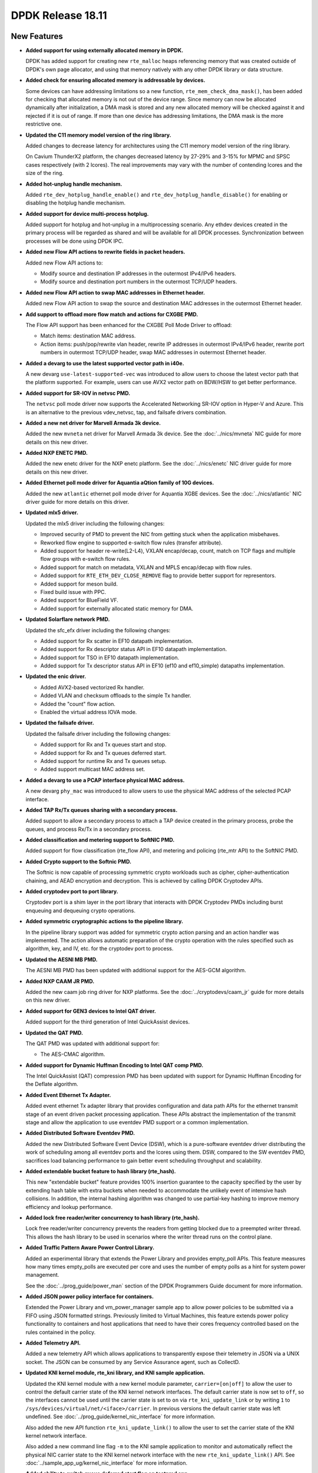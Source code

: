 ..  SPDX-License-Identifier: BSD-3-Clause
    Copyright 2018 The DPDK contributors

DPDK Release 18.11
==================

.. **Read this first.**

   The text in the sections below explains how to update the release notes.

   Use proper spelling, capitalization and punctuation in all sections.

   Variable and config names should be quoted as fixed width text:
   ``LIKE_THIS``.

   Build the docs and view the output file to ensure the changes are correct::

      make doc-guides-html

      xdg-open build/doc/html/guides/rel_notes/release_18_11.html


New Features
------------

.. This section should contain new features added in this release.
   Sample format:

   * **Add a title in the past tense with a full stop.**

     Add a short 1-2 sentence description in the past tense.
     The description should be enough to allow someone scanning
     the release notes to understand the new feature.

     If the feature adds a lot of sub-features you can use a bullet list
     like this:

     * Added feature foo to do something.
     * Enhanced feature bar to do something else.

     Refer to the previous release notes for examples.

     Suggested order in release notes items:
     * Core libs (EAL, mempool, ring, mbuf, buses)
     * Device abstraction libs and PMDs
       - ethdev (lib, PMDs)
       - cryptodev (lib, PMDs)
       - eventdev (lib, PMDs)
       - etc
     * Other libs
     * Apps, Examples, Tools (if significant)

     This section is a comment. Do not overwrite or remove it.
     Also, make sure to start the actual text at the margin.
     =========================================================

* **Added support for using externally allocated memory in DPDK.**

  DPDK has added support for creating new ``rte_malloc`` heaps referencing
  memory that was created outside of DPDK's own page allocator, and using that
  memory natively with any other DPDK library or data structure.

* **Added check for ensuring allocated memory is addressable by devices.**

  Some devices can have addressing limitations so a new function,
  ``rte_mem_check_dma_mask()``, has been added for checking that allocated
  memory is not out of the device range. Since memory can now be allocated
  dynamically after initialization, a DMA mask is stored and any new allocated
  memory will be checked against it and rejected if it is out of range. If
  more than one device has addressing limitations, the DMA mask is the more
  restrictive one.

* **Updated the C11 memory model version of the ring library.**

  Added changes to decrease latency for architectures using the C11 memory
  model version of the ring library.

  On Cavium ThunderX2 platform, the changes decreased latency by 27-29%
  and 3-15% for MPMC and SPSC cases respectively (with 2 lcores). The
  real improvements may vary with the number of contending lcores and
  the size of the ring.

* **Added hot-unplug handle mechanism.**

  Added ``rte_dev_hotplug_handle_enable()`` and
  ``rte_dev_hotplug_handle_disable()`` for enabling or disabling the hotplug
  handle mechanism.

* **Added support for device multi-process hotplug.**

  Added support for hotplug and hot-unplug in a multiprocessing scenario. Any
  ethdev devices created in the primary process will be regarded as shared and
  will be available for all DPDK processes. Synchronization between processes
  will be done using DPDK IPC.

* **Added new Flow API actions to rewrite fields in packet headers.**

  Added new Flow API actions to:

  * Modify source and destination IP addresses in the outermost IPv4/IPv6
    headers.
  * Modify source and destination port numbers in the outermost TCP/UDP
    headers.

* **Added new Flow API action to swap MAC addresses in Ethernet header.**

  Added new Flow API action to swap the source and destination MAC
  addresses in the outermost Ethernet header.

* **Add support to offload more flow match and actions for CXGBE PMD.**

  The Flow API support has been enhanced for the CXGBE Poll Mode Driver to
  offload:

  * Match items: destination MAC address.
  * Action items: push/pop/rewrite vlan header,
    rewrite IP addresses in outermost IPv4/IPv6 header,
    rewrite port numbers in outermost TCP/UDP header,
    swap MAC addresses in outermost Ethernet header.

* **Added a devarg to use the latest supported vector path in i40e.**

  A new devarg ``use-latest-supported-vec`` was introduced to allow users to
  choose the latest vector path that the platform supported. For example, users
  can use AVX2 vector path on BDW/HSW to get better performance.

* **Added support for SR-IOV in netvsc PMD.**

  The ``netvsc`` poll mode driver now supports the Accelerated Networking
  SR-IOV option in Hyper-V and Azure. This is an alternative to the previous
  vdev_netvsc, tap, and failsafe drivers combination.

* **Added a new net driver for Marvell Armada 3k device.**

  Added the new ``mvneta`` net driver for Marvell Armada 3k device. See the
  :doc:`../nics/mvneta` NIC guide for more details on this new driver.

* **Added NXP ENETC PMD.**

  Added the new enetc driver for the NXP enetc platform. See the
  :doc:`../nics/enetc` NIC driver guide for more details on this new driver.

* **Added Ethernet poll mode driver for Aquantia aQtion family of 10G devices.**

  Added the new ``atlantic`` ethernet poll mode driver for Aquantia XGBE devices.
  See the :doc:`../nics/atlantic` NIC driver guide for more details on this
  driver.

* **Updated mlx5 driver.**

  Updated the mlx5 driver including the following changes:

  * Improved security of PMD to prevent the NIC from getting stuck when
    the application misbehaves.
  * Reworked flow engine to supported e-switch flow rules (transfer attribute).
  * Added support for header re-write(L2-L4), VXLAN encap/decap, count, match
    on TCP flags and multiple flow groups with e-switch flow rules.
  * Added support for match on metadata, VXLAN and MPLS encap/decap with flow
    rules.
  * Added support for ``RTE_ETH_DEV_CLOSE_REMOVE`` flag to provide better
    support for representors.
  * Added support for meson build.
  * Fixed build issue with PPC.
  * Added support for BlueField VF.
  * Added support for externally allocated static memory for DMA.

* **Updated Solarflare network PMD.**

  Updated the sfc_efx driver including the following changes:

  * Added support for Rx scatter in EF10 datapath implementation.
  * Added support for Rx descriptor status API in EF10 datapath implementation.
  * Added support for TSO in EF10 datapath implementation.
  * Added support for Tx descriptor status API in EF10 (ef10 and ef10_simple)
    datapaths implementation.

* **Updated the enic driver.**

  * Added AVX2-based vectorized Rx handler.
  * Added VLAN and checksum offloads to the simple Tx handler.
  * Added the "count" flow action.
  * Enabled the virtual address IOVA mode.

* **Updated the failsafe driver.**

  Updated the failsafe driver including the following changes:

  * Added support for Rx and Tx queues start and stop.
  * Added support for Rx and Tx queues deferred start.
  * Added support for runtime Rx and Tx queues setup.
  * Added support multicast MAC address set.

* **Added a devarg to use a PCAP interface physical MAC address.**

  A new devarg ``phy_mac`` was introduced to allow users to use the physical
  MAC address of the selected PCAP interface.

* **Added TAP Rx/Tx queues sharing with a secondary process.**

  Added support to allow a secondary process to attach a TAP device created
  in the primary process, probe the queues, and process Rx/Tx in a secondary
  process.

* **Added classification and metering support to SoftNIC PMD.**

  Added support for flow classification (rte_flow API), and metering and
  policing (rte_mtr API) to the SoftNIC PMD.

* **Added Crypto support to the Softnic PMD.**

  The Softnic is now capable of processing symmetric crypto workloads such
  as cipher, cipher-authentication chaining, and AEAD encryption and
  decryption. This is achieved by calling DPDK Cryptodev APIs.

* **Added cryptodev port to port library.**

  Cryptodev port is a shim layer in the port library that interacts with DPDK
  Cryptodev PMDs including burst enqueuing and dequeuing crypto operations.

* **Added symmetric cryptographic actions to the pipeline library.**

  In the pipeline library support was added for symmetric crypto action
  parsing and an action handler was implemented. The action allows automatic
  preparation of the crypto operation with the rules specified such as
  algorithm, key, and IV, etc. for the cryptodev port to process.

* **Updated the AESNI MB PMD.**

  The AESNI MB PMD has been updated with additional support for the AES-GCM
  algorithm.

* **Added NXP CAAM JR PMD.**

  Added the new caam job ring driver for NXP platforms. See the
  :doc:`../cryptodevs/caam_jr` guide for more details on this new driver.

* **Added support for GEN3 devices to Intel QAT driver.**

  Added support for the third generation of Intel QuickAssist devices.

* **Updated the QAT PMD.**

  The QAT PMD was updated with additional support for:

  * The AES-CMAC algorithm.

* **Added support for Dynamic Huffman Encoding to Intel QAT comp PMD.**

  The Intel QuickAssist (QAT) compression PMD has been updated with support
  for Dynamic Huffman Encoding for the Deflate algorithm.

* **Added Event Ethernet Tx Adapter.**

  Added event ethernet Tx adapter library that provides configuration and
  data path APIs for the ethernet transmit stage of an event driven packet
  processing application. These APIs abstract the implementation of the
  transmit stage and allow the application to use eventdev PMD support or
  a common implementation.

* **Added Distributed Software Eventdev PMD.**

  Added the new Distributed Software Event Device (DSW), which is a
  pure-software eventdev driver distributing the work of scheduling
  among all eventdev ports and the lcores using them. DSW, compared to
  the SW eventdev PMD, sacrifices load balancing performance to
  gain better event scheduling throughput and scalability.

* **Added extendable bucket feature to hash library (rte_hash).**

  This new "extendable bucket" feature provides 100% insertion guarantee to
  the capacity specified by the user by extending hash table with extra
  buckets when needed to accommodate the unlikely event of intensive hash
  collisions. In addition, the internal hashing algorithm was changed to use
  partial-key hashing to improve memory efficiency and lookup performance.

* **Added lock free reader/writer concurrency to hash library (rte_hash).**

  Lock free reader/writer concurrency prevents the readers from getting
  blocked due to a preempted writer thread. This allows the hash library
  to be used in scenarios where the writer thread runs on the control plane.

* **Added Traffic Pattern Aware Power Control Library.**

  Added an experimental library that extends the Power Library and provides
  empty_poll APIs. This feature measures how many times empty_polls are
  executed per core and uses the number of empty polls as a hint for system
  power management.

  See the :doc:`../prog_guide/power_man` section of the DPDK Programmers
  Guide document for more information.

* **Added JSON power policy interface for containers.**

  Extended the Power Library and vm_power_manager sample app to allow power
  policies to be submitted via a FIFO using JSON formatted strings. Previously
  limited to Virtual Machines, this feature extends power policy functionality
  to containers and host applications that need to have their cores frequency
  controlled based on the rules contained in the policy.

* **Added Telemetry API.**

  Added a new telemetry API which allows applications to transparently expose
  their telemetry in JSON via a UNIX socket. The JSON can be consumed by any
  Service Assurance agent, such as CollectD.

* **Updated KNI kernel module, rte_kni library, and KNI sample application.**

  Updated the KNI kernel module with a new kernel module parameter,
  ``carrier=[on|off]`` to allow the user to control the default carrier
  state of the KNI kernel network interfaces. The default carrier state
  is now set to ``off``, so the interfaces cannot be used until the
  carrier state is set to ``on`` via ``rte_kni_update_link`` or
  by writing ``1`` to ``/sys/devices/virtual/net/<iface>/carrier``.
  In previous versions the default carrier state was left undefined.
  See :doc:`../prog_guide/kernel_nic_interface` for more information.

  Also added the new API function ``rte_kni_update_link()`` to allow the user
  to set the carrier state of the KNI kernel network interface.

  Also added a new command line flag ``-m`` to the KNI sample application to
  monitor and automatically reflect the physical NIC carrier state to the
  KNI kernel network interface with the new ``rte_kni_update_link()`` API.
  See :doc:`../sample_app_ug/kernel_nic_interface` for more information.

* **Added ability to switch queue deferred start flag on testpmd app.**

  Added a console command to testpmd app, giving ability to switch
  ``rx_deferred_start`` or ``tx_deferred_start`` flag of the specified queue of
  the specified port. The port must be stopped before the command call in order
  to reconfigure queues.

* **Add a new sample application for vDPA.**

  The vdpa sample application creates vhost-user sockets by using the
  vDPA backend. vDPA stands for vhost Data Path Acceleration which utilizes
  virtio ring compatible devices to serve virtio driver directly to enable
  datapath acceleration. As vDPA driver can help to set up vhost datapath,
  this application doesn't need to launch dedicated worker threads for vhost
  enqueue/dequeue operations.

* **Added cryptodev FIPS validation example application.**

  Added an example application to parse and perform symmetric cryptography
  computation to the NIST Cryptographic Algorithm Validation Program (CAVP)
  test vectors.

* **Allow unit test binary to take parameters from the environment.**

  The unit test "test", or "dpdk-test", binary is often called from scripts,
  which can make passing additional parameters, such as a coremask,
  difficult. Support has been added to the application to allow it to take
  additional command-line parameter values from the ``DPDK_TEST_PARAMS``
  environment variable to make this application easier to use.


API Changes
-----------

.. This section should contain API changes. Sample format:

   * Add a short 1-2 sentence description of the API change.
     Use fixed width quotes for ``function_names`` or ``struct_names``.
     Use the past tense.

   This section is a comment. Do not overwrite or remove it.
   Also, make sure to start the actual text at the margin.
   =========================================================

* eal: ``rte_memseg_list`` structure now has an additional flag indicating
  whether the memseg list is externally allocated. This will have implications
  for any users of memseg-walk-related functions, as they will now have to skip
  externally allocated segments in most cases if the intent is to only iterate
  over internal DPDK memory.

  In addition the ``socket_id`` parameter across the entire DPDK has gained
  additional meaning, as some socket ID's will now be representing externally
  allocated memory. No changes will be required for existing code as backwards
  compatibility will be kept, and those who do not use this feature will not
  see these extra socket ID's. Any new API's must not check socket ID
  parameters themselves, and must instead leave it to the memory subsystem to
  decide whether socket ID is a valid one.

* eal: The following devargs functions, which were deprecated in 18.05,
  were removed in 18.11:
  ``rte_eal_parse_devargs_str()``, ``rte_eal_devargs_add()``,
  ``rte_eal_devargs_type_count()``, and ``rte_eal_devargs_dump()``.

* eal: The parameters of the function ``rte_devargs_remove()`` have changed
  from bus and device names to ``struct rte_devargs``.

* eal: The deprecated functions attach/detach were removed in 18.11.
  ``rte_eal_dev_attach`` can be replaced by
  ``rte_dev_probe`` or ``rte_eal_hotplug_add``.
  ``rte_eal_dev_detach`` can be replaced by
  ``rte_dev_remove`` or ``rte_eal_hotplug_remove``.

* eal: The scope of ``rte_eal_hotplug_add()``/``rte_dev_probe()``
  and ``rte_eal_hotplug_remove()``/``rte_dev_remove()`` has been extended.
  In the multi-process model, they will guarantee that the device is
  attached or detached on all processes.

* mbuf: The ``__rte_mbuf_raw_free()`` and ``__rte_pktmbuf_prefree_seg()``
  functions were deprecated since 17.05 and are replaced by
  ``rte_mbuf_raw_free()`` and ``rte_pktmbuf_prefree_seg()``.

* ethdev: The deprecated functions attach/detach were removed in 18.11.
  ``rte_eth_dev_attach()`` can be replaced by ``RTE_ETH_FOREACH_MATCHING_DEV``
  and ``rte_dev_probe()`` or ``rte_eal_hotplug_add()``.
  ``rte_eth_dev_detach()`` can be replaced by
  ``rte_dev_remove()`` or ``rte_eal_hotplug_remove()``.

* ethdev: A call to ``rte_eth_dev_release_port()`` has been added in
  ``rte_eth_dev_close()``. As a consequence, a closed port is freed
  and seen as invalid because of its state ``RTE_ETH_DEV_UNUSED``.
  This new behavior is enabled per driver for a migration period.

* A new device flag, ``RTE_ETH_DEV_NOLIVE_MAC_ADDR``, changes the order of
  actions inside ``rte_eth_dev_start()`` regarding MAC set. Some NICs do not
  support MAC changes once the port has started and with this new device
  flag the MAC can be properly configured in any case. This is particularly
  important for bonding.

* The default behavior of CRC strip offload has changed in this
  release. Without any specific Rx offload flag, default behavior by a PMD is
  now to strip CRC. ``DEV_RX_OFFLOAD_CRC_STRIP`` offload flag has been removed.
  To request keeping CRC, application should set ``DEV_RX_OFFLOAD_KEEP_CRC``
  Rx offload.

* eventdev: The type of the second parameter to
  ``rte_event_eth_rx_adapter_caps_get()`` has been changed from uint8_t to
  uint16_t.

* kni: By default, interface carrier status is ``off`` which means there won't
  be any traffic. It can be set to ``on`` via ``rte_kni_update_link()`` API or
  via ``sysfs`` interface: ``echo 1 > /sys/class/net/vEth0/carrier``.

  Note interface should be ``up`` to be able to read/write sysfs interface.
  When KNI sample application is used, ``-m`` parameter can be used to
  automatically update the carrier status for the interface.

* kni: When ethtool support is enabled (``CONFIG_RTE_KNI_KMOD_ETHTOOL=y``)
  ethtool commands ``ETHTOOL_GSET & ETHTOOL_SSET`` are no longer supported for
  kernels that have ``ETHTOOL_GLINKSETTINGS & ETHTOOL_SLINKSETTINGS`` support.
  This means ``ethtool "-a|--show-pause", "-s|--change"`` won't work, and
  ``ethtool <iface>`` output will have less information.


ABI Changes
-----------

.. This section should contain ABI changes. Sample format:

   * Add a short 1-2 sentence description of the ABI change
     that was announced in the previous releases and made in this release.
     Use fixed width quotes for ``function_names`` or ``struct_names``.
     Use the past tense.

   This section is a comment. Do not overwrite or remove it.
   Also, make sure to start the actual text at the margin.
   =========================================================

* eal: added ``legacy_mem`` and ``single_file_segments`` values to
  ``rte_config`` structure on account of improving DPDK usability when
  using either ``--legacy-mem`` or ``--single-file-segments`` flags.

* eal: EAL library ABI version was changed due to previously announced work on
  supporting external memory in DPDK:

  - Structure ``rte_memseg_list`` now has a new field indicating length
    of memory addressed by the segment list
  - Structure ``rte_memseg_list`` now has a new flag indicating whether
    the memseg list refers to external memory
  - Structure ``rte_malloc_heap`` now has a new field indicating socket
    ID the malloc heap belongs to
  - Structure ``rte_mem_config`` has had its ``malloc_heaps`` array
    resized from ``RTE_MAX_NUMA_NODES`` to ``RTE_MAX_HEAPS`` value
  - Structure ``rte_malloc_heap`` now has a ``heap_name`` member
  - Structure ``rte_eal_memconfig`` has been extended to contain next
    socket ID for externally allocated segments

* eal: Added ``dma_maskbits`` to ``rte_mem_config`` for keeping the most
  restrictive DMA mask based on the devices addressing limitations.

* eal: The structure ``rte_device`` has a new field to reference a
  ``rte_bus``.  It thus changes the size of the ``struct rte_device`` and the
  inherited device structures of all buses.


Shared Library Versions
-----------------------

.. Update any library version updated in this release
   and prepend with a ``+`` sign, like this:

     librte_acl.so.2
   + librte_cfgfile.so.2
     librte_cmdline.so.2

   This section is a comment. Do not overwrite or remove it.
   =========================================================

The libraries prepended with a plus sign were incremented in this version.

.. code-block:: diff

     librte_acl.so.2
     librte_bbdev.so.1
     librte_bitratestats.so.2
     librte_bpf.so.1
   + librte_bus_dpaa.so.2
   + librte_bus_fslmc.so.2
   + librte_bus_ifpga.so.2
   + librte_bus_pci.so.2
   + librte_bus_vdev.so.2
   + librte_bus_vmbus.so.2
     librte_cfgfile.so.2
     librte_cmdline.so.2
     librte_compressdev.so.1
     librte_cryptodev.so.5
     librte_distributor.so.1
   + librte_eal.so.9
     librte_efd.so.1
   + librte_ethdev.so.11
   + librte_eventdev.so.6
     librte_flow_classify.so.1
     librte_gro.so.1
     librte_gso.so.1
     librte_hash.so.2
     librte_ip_frag.so.1
     librte_jobstats.so.1
     librte_kni.so.2
     librte_kvargs.so.1
     librte_latencystats.so.1
     librte_lpm.so.2
     librte_mbuf.so.4
     librte_member.so.1
     librte_mempool.so.5
     librte_meter.so.2
     librte_metrics.so.1
     librte_net.so.1
     librte_pci.so.1
     librte_pdump.so.2
     librte_pipeline.so.3
     librte_pmd_bnxt.so.2
     librte_pmd_bond.so.2
     librte_pmd_i40e.so.2
     librte_pmd_ixgbe.so.2
     librte_pmd_dpaa2_qdma.so.1
     librte_pmd_ring.so.2
     librte_pmd_softnic.so.1
     librte_pmd_vhost.so.2
     librte_port.so.3
     librte_power.so.1
     librte_rawdev.so.1
     librte_reorder.so.1
     librte_ring.so.2
     librte_sched.so.1
     librte_security.so.1
     librte_table.so.3
     librte_timer.so.1
     librte_vhost.so.4


Known Issues
------------

.. This section should contain new known issues in this release. Sample format:

   * **Add title in present tense with full stop.**

     Add a short 1-2 sentence description of the known issue
     in the present tense. Add information on any known workarounds.

   This section is a comment. Do not overwrite or remove it.
   Also, make sure to start the actual text at the margin.
   =========================================================

* When using SR-IOV (VF) support with netvsc PMD and the Mellanox mlx5
  bifurcated driver the Linux netvsc device must be brought up before the
  netvsc device is unbound and passed to the DPDK.

* IBM Power8 is not supported in this release of DPDK. IBM Power9 is
  supported.

* ``AVX-512`` support has been disabled for ``GCC`` builds [1] because of a
  crash [2]. This can affect ``native`` machine type build targets on the
  platforms that support ``AVX512F`` like ``Intel Skylake`` processors, and
  can cause a possible performance drop. The immediate workaround is to use
  ``clang`` compiler on these platforms. The issue has been identified as a
  GCC defect and reported to the GCC community [3]. Further actions will be
  taken based on the GCC defect result.

  - [1]: Commit 8d07c82b239f ("mk: disable gcc AVX512F support")
  - [2]: https://bugs.dpdk.org/show_bug.cgi?id=97
  - [3]: https://gcc.gnu.org/bugzilla/show_bug.cgi?id=88096


Tested Platforms
----------------

.. This section should contain a list of platforms that were tested
   with this release.

   The format is:

   * <vendor> platform with <vendor> <type of devices> combinations

     * List of CPU
     * List of OS
     * List of devices
     * Other relevant details...

   This section is a comment. Do not overwrite or remove it.
   Also, make sure to start the actual text at the margin.
   =========================================================

* Intel(R) platforms with Intel(R) NICs combinations

   * CPU

     * Intel(R) Atom(TM) CPU C3758 @ 2.20GHz
     * Intel(R) Xeon(R) CPU D-1541 @ 2.10GHz
     * Intel(R) Xeon(R) CPU E5-2680 v2 @ 2.80GHz
     * Intel(R) Xeon(R) CPU E5-2699 v3 @ 2.30GHz
     * Intel(R) Xeon(R) CPU E5-2699 v4 @ 2.20GHz
     * Intel(R) Xeon(R) Platinum 8180 CPU @ 2.50GHz

   * OS:

     * CentOS 7.5
     * Fedora 25
     * Fedora 28
     * FreeBSD 11.2
     * Red Hat Enterprise Linux Server release 7.5
     * Open SUSE 15
     * Wind River Linux 8
     * Ubuntu 14.04
     * Ubuntu 16.04
     * Ubuntu 16.10
     * Ubuntu 17.10
     * Ubuntu 18.04

   * NICs:

     * Intel(R) 82599ES 10 Gigabit Ethernet Controller

       * Firmware version: 0x61bf0001
       * Device id (pf/vf): 8086:10fb / 8086:10ed
       * Driver version: 5.2.3 (ixgbe)

     * Intel(R) Corporation Ethernet Connection X552/X557-AT 10GBASE-T

       * Firmware version: 0x800003e7
       * Device id (pf/vf): 8086:15ad / 8086:15a8
       * Driver version: 4.4.6 (ixgbe)

     * Intel(R) Ethernet Converged Network Adapter X710-DA4 (4x10G)

       * Firmware version: 6.01 0x80003221
       * Device id (pf/vf): 8086:1572 / 8086:154c
       * Driver version: 2.4.6 (i40e)

     * Intel(R) Corporation Ethernet Connection X722 for 10GbE SFP+ (4x10G)

       * Firmware version: 3.33 0x80000fd5 0.0.0
       * Device id (pf/vf): 8086:37d0 / 8086:37cd
       * Driver version: 2.4.6 (i40e)

     * Intel(R) Ethernet Converged Network Adapter XXV710-DA2 (2x25G)

       * Firmware version: 6.01 0x80003221
       * Device id (pf/vf): 8086:158b / 8086:154c
       * Driver version: 2.4.6 (i40e)

     * Intel(R) Ethernet Converged Network Adapter XL710-QDA2 (2X40G)

       * Firmware version: 6.01 0x8000321c
       * Device id (pf/vf): 8086:1583 / 8086:154c
       * Driver version: 2.4.6 (i40e)

     * Intel(R) Corporation I350 Gigabit Network Connection

       * Firmware version: 1.63, 0x80000dda
       * Device id (pf/vf): 8086:1521 / 8086:1520
       * Driver version: 5.4.0-k (igb)

* Intel(R) platforms with Mellanox(R) NICs combinations

   * CPU:

     * Intel(R) Xeon(R) Gold 6154 CPU @ 3.00GHz
     * Intel(R) Xeon(R) CPU E5-2697A v4 @ 2.60GHz
     * Intel(R) Xeon(R) CPU E5-2697 v3 @ 2.60GHz
     * Intel(R) Xeon(R) CPU E5-2680 v2 @ 2.80GHz
     * Intel(R) Xeon(R) CPU E5-2650 v4 @ 2.20GHz
     * Intel(R) Xeon(R) CPU E5-2640 @ 2.50GHz
     * Intel(R) Xeon(R) CPU E5-2620 v4 @ 2.10GHz

   * OS:

     * Red Hat Enterprise Linux Server release 7.6 (Maipo)
     * Red Hat Enterprise Linux Server release 7.5 (Maipo)
     * Red Hat Enterprise Linux Server release 7.4 (Maipo)
     * Red Hat Enterprise Linux Server release 7.3 (Maipo)
     * Red Hat Enterprise Linux Server release 7.2 (Maipo)
     * Ubuntu 18.10
     * Ubuntu 18.04
     * Ubuntu 17.10
     * Ubuntu 16.04
     * SUSE Linux Enterprise Server 15

   * MLNX_OFED: 4.4-2.0.1.0
   * MLNX_OFED: 4.5-0.3.1.0

   * NICs:

     * Mellanox(R) ConnectX(R)-3 Pro 40G MCX354A-FCC_Ax (2x40G)

       * Host interface: PCI Express 3.0 x8
       * Device ID: 15b3:1007
       * Firmware version: 2.42.5000

     * Mellanox(R) ConnectX(R)-4 10G MCX4111A-XCAT (1x10G)

       * Host interface: PCI Express 3.0 x8
       * Device ID: 15b3:1013
       * Firmware version: 12.23.8022 and above

     * Mellanox(R) ConnectX(R)-4 10G MCX4121A-XCAT (2x10G)

       * Host interface: PCI Express 3.0 x8
       * Device ID: 15b3:1013
       * Firmware version: 12.23.8022 and above

     * Mellanox(R) ConnectX(R)-4 25G MCX4111A-ACAT (1x25G)

       * Host interface: PCI Express 3.0 x8
       * Device ID: 15b3:1013
       * Firmware version: 12.23.8022 and above

     * Mellanox(R) ConnectX(R)-4 25G MCX4121A-ACAT (2x25G)

       * Host interface: PCI Express 3.0 x8
       * Device ID: 15b3:1013
       * Firmware version: 12.23.8022 and above

     * Mellanox(R) ConnectX(R)-4 40G MCX4131A-BCAT/MCX413A-BCAT (1x40G)

       * Host interface: PCI Express 3.0 x8
       * Device ID: 15b3:1013
       * Firmware version: 12.23.8022 and above

     * Mellanox(R) ConnectX(R)-4 40G MCX415A-BCAT (1x40G)

       * Host interface: PCI Express 3.0 x16
       * Device ID: 15b3:1013
       * Firmware version: 12.23.8022 and above

     * Mellanox(R) ConnectX(R)-4 50G MCX4131A-GCAT/MCX413A-GCAT (1x50G)

       * Host interface: PCI Express 3.0 x8
       * Device ID: 15b3:1013
       * Firmware version: 12.23.8022 and above

     * Mellanox(R) ConnectX(R)-4 50G MCX414A-BCAT (2x50G)

       * Host interface: PCI Express 3.0 x8
       * Device ID: 15b3:1013
       * Firmware version: 12.23.8022 and above

     * Mellanox(R) ConnectX(R)-4 50G MCX415A-GCAT/MCX416A-BCAT/MCX416A-GCAT (2x50G)

       * Host interface: PCI Express 3.0 x16
       * Device ID: 15b3:1013
       * Firmware version: 12.23.8022 and above
       * Firmware version: 12.23.8022 and above

     * Mellanox(R) ConnectX(R)-4 50G MCX415A-CCAT (1x100G)

       * Host interface: PCI Express 3.0 x16
       * Device ID: 15b3:1013
       * Firmware version: 12.23.8022 and above

     * Mellanox(R) ConnectX(R)-4 100G MCX416A-CCAT (2x100G)

       * Host interface: PCI Express 3.0 x16
       * Device ID: 15b3:1013
       * Firmware version: 12.23.8022 and above

     * Mellanox(R) ConnectX(R)-4 Lx 10G MCX4121A-XCAT (2x10G)

       * Host interface: PCI Express 3.0 x8
       * Device ID: 15b3:1015
       * Firmware version: 14.23.8022 and above

     * Mellanox(R) ConnectX(R)-4 Lx 25G MCX4121A-ACAT (2x25G)

       * Host interface: PCI Express 3.0 x8
       * Device ID: 15b3:1015
       * Firmware version: 14.23.8022 and above

     * Mellanox(R) ConnectX(R)-5 100G MCX556A-ECAT (2x100G)

       * Host interface: PCI Express 3.0 x16
       * Device ID: 15b3:1017
       * Firmware version: 16.23.8022 and above

     * Mellanox(R) ConnectX(R)-5 Ex EN 100G MCX516A-CDAT (2x100G)

       * Host interface: PCI Express 4.0 x16
       * Device ID: 15b3:1019
       * Firmware version: 16.23.8022 and above

* ARM platforms with Mellanox(R) NICs combinations

   * CPU:

     * Qualcomm ARM 1.1 2500MHz

   * OS:

     * Red Hat Enterprise Linux Server release 7.5 (Maipo)

   * NICs:

     * Mellanox(R) ConnectX(R)-4 Lx 25G MCX4121A-ACAT (2x25G)

       * Host interface: PCI Express 3.0 x8
       * Device ID: 15b3:1015
       * Firmware version: 14.24.0220

     * Mellanox(R) ConnectX(R)-5 100G MCX556A-ECAT (2x100G)

       * Host interface: PCI Express 3.0 x16
       * Device ID: 15b3:1017
       * Firmware version: 16.24.0220

* Mellanox(R) BlueField SmartNIC

   * Mellanox(R) BlueField SmartNIC MT416842 (2x25G)

       * Host interface: PCI Express 3.0 x16
       * Device ID: 15b3:a2d2
       * Firmware version: 18.24.0246

   * SoC ARM cores running OS:

     * CentOS Linux release 7.4.1708 (AltArch)
     * MLNX_OFED 4.4-2.5.3.0

  * DPDK application running on ARM cores inside SmartNIC

* ARM SoC combinations from NXP (with integrated NICs)

   * SoC:

     * NXP/Freescale QorIQ LS1046A with ARM Cortex A72
     * NXP/Freescale QorIQ LS2088A with ARM Cortex A72

   * OS:

     * Ubuntu 18.04.1 LTS with NXP QorIQ LSDK 1809 support packages
     * Ubuntu 16.04.3 LTS with NXP QorIQ LSDK 1803 support packages

18.11.1  Release Notes
----------------------

18.11.1 Fixes
~~~~~~~~~~~~~

* app/bbdev: fix return value check
* app/eventdev: detect deadlock for timer event producer
* app/pdump: fix vdev cleanup
* app/testpmd: expand RED queue thresholds to 64 bits
* app/testpmd: fix MPLS BoS bit default value
* app/testpmd: fix MPLSoGRE encapsulation
* app/testpmd: fix MPLSoUDP encapsulation
* app/testpmd: fix quit to stop all ports before close
* app/testpmd: fix Tx metadata show command
* bb/turbo_sw: fix dynamic linking
* build: fix meson check for binutils 2.30
* build: fix variable name in dependency error message
* build: mention -march in pkg-config description
* build: use static deps for pkg-config libs.private
* bus/dpaa: do nothing if bus not present
* bus/dpaa: fix logical to physical core affine logic
* bus/fslmc: fix parse method for bus devices
* bus/fslmc: fix ring mode to use correct cache settings
* bus/fslmc: fix to convert error msg to warning
* bus/fslmc: fix to reset portal memory before use
* bus/fslmc: fix to use correct physical core for logical core
* bus/ifpga: fix AFU probe failure handler
* bus/ifpga: fix build for cpp applications
* bus/ifpga: fix forcing optional devargs
* bus/vmbus: fix race in subchannel creation
* common/qat: remove check of valid firmware response
* compressdev: fix structure comment
* compress/qat: fix dequeue error counter
* compress/qat: fix returned status on overflow
* compress/qat: fix return on building request error
* config: enable C11 memory model for armv8 with meson
* crypto/dpaa2_sec: fix FLC address for physical mode
* crypto/qat: fix block size error handling
* crypto/qat: fix digest in wireless auth case
* crypto/qat: fix message for CCM when setting unused counter
* crypto/qat: fix message for NULL algo setting unused counter
* devtools: fix build check for whether meson has run
* devtools: fix return of forbidden addition checks
* devtools: fix symbol check when adding experimental section
* devtools: fix wrong headline lowercase for arm
* doc: add dependency for PDF in contributing guide
* doc: add GCM AAD limitation in qat guide
* doc: add GRO limitations in programmers guide
* doc: add missing loopback option in testpmd guide
* doc: clarify libnuma requirement for NUMA systems
* doc: fix AESNI_MB guide
* doc: fix a parameter name in testpmd guide
* doc: fix a typo in power management guide
* doc: fix a typo in testpmd guide
* doc: fix a typo in testpmd guide
* doc: fix flow action command names in testpmd guide
* doc: fix garbage text in generated HTML guides
* doc: fix ifc naming
* doc: fix MAC address rewrite actions in prog guide
* doc: fix references in power management guide
* doc: remove note on memory mode limitation in multi-process
* drivers/crypto: fix PMDs memory leak
* drivers: fix sprintf with snprintf
* drivers/net: fix several Tx prepare functions
* eal/bsd: remove clean up of files at startup
* eal: check string parameter lengths
* eal: clean up unused files on initialization
* eal: close multi-process socket during cleanup
* eal: fix build of external app with clang on armv8
* eal: fix clang build with intrinsics forced
* eal: fix core number validation
* eal: fix detection of duplicate option register
* eal: fix leak on multi-process request error
* eal: fix log level of error in option register
* eal: fix missing newline in a log
* eal: fix out of bound access when no CPU available
* eal: fix strdup usages in internal config
* eal/linux: fix parsing zero socket memory and limits
* efd: fix tail queue leak
* ethdev: declare Tx prepare API as not experimental
* ethdev: fix errno to have positive value
* ethdev: fix typo in queue setup error log
* eventdev: fix error log in eth Rx adapter
* eventdev: fix eth Tx adapter queue count checks
* eventdev: fix xstats documentation typo
* eventdev: remove redundant timer adapter function prototypes
* examples/bond: fix crash when there is no active slave
* examples/bond: fix initialization order
* examples/flow_filtering: fix example documentation
* examples/ipsec-secgw: fix crypto-op might never get dequeued
* examples/ipsec-secgw: fix inbound SA checking
* examples/ipsec-secgw: fix outbound codepath for single SA
* examples/ipsec-secgw: make local variables static
* examples/kni: fix crash while handling userspace request
* examples/tep_term: remove unused constant
* examples/vhost_crypto: fix bracket
* examples/vhost: fix a typo
* examples/vhost: fix path allocation failure handling
* gro: check invalid TCP header length
* gro: fix overflow of payload length calculation
* gso: fix VxLAN/GRE tunnel checks
* hash: fix out-of-bound write while freeing key slot
* hash: fix return of bulk lookup
* ip_frag: fix IPv6 when MTU sizes not aligned to 8 bytes
* kni: fix build for dev_open in Linux 5.0
* kni: fix build for igb_ndo_bridge_setlink in Linux 5.0
* kni: fix build on RHEL 8
* kni: fix build on RHEL8 for arm and Power9
* malloc: fix deadlock when reading stats
* malloc: fix duplicate mem event notification
* malloc: fix finding maximum contiguous IOVA size
* malloc: make alignment requirements more stringent
* malloc: notify primary process about hotplug in secondary
* mem: check for memfd support in segment fd API
* mem: fix segment fd API error code for external segment
* mem: fix storing old policy
* mem: fix variable shadowing
* memzone: fix unlock on initialization failure
* mk: do not install meson.build in usertools
* mk: fix scope of disabling AVX512F support
* net/af_packet: fix setting MTU decrements sockaddr twice
* net/avf/base: fix comment referencing internal data
* net/bnx2x: cleanup info logs
* net/bnx2x: fix segfaults due to stale interrupt status
* net/bonding: fix possible null pointer reference
* net/bonding: fix reset active slave
* net/cxgbe: fix control queue mbuf pool naming convention
* net/cxgbe: fix overlapping regions in TID table
* net/cxgbe: skip parsing match items with no spec
* net/dpaa2: fix bad check for not-null
* net/dpaa2: fix device init for secondary process
* net/dpaa: fix secondary process
* net/ena: add reset reason in Rx error
* net/ena: add supported RSS offloads types
* net/ena: destroy queues if start failed
* net/ena: do not reconfigure queues on reset
* net/ena: fix cleanup for out of order packets
* net/ena: fix dev init with multi-process
* net/ena: fix errno to positive value
* net/ena: fix invalid reference to variable in union
* net/ena: skip packet with wrong request id
* net/ena: update completion queue after cleanup
* net/enic: remove useless include
* net: fix underflow for checksum of invalid IPv4 packets
* net/fm10k: fix internal switch initial status
* net/i40e: clear VF reset flags after reset
* net/i40e: fix config name in comment
* net/i40e: fix get RSS conf
* net/i40e: fix getting RSS configuration
* net/i40e: fix overwriting RSS RETA
* net/i40e: fix port close
* net/i40e: fix queue region DCB configure
* net/i40e: fix statistics
* net/i40e: fix statistics inconsistency
* net/i40e: fix using recovery mode firmware
* net/i40e: fix VF overwrite PF RSS LUT for X722
* net/i40e: perform basic validation on VF messages
* net/i40e: remove redundant reset of queue number
* net/i40e: revert fix offload not supported mask
* net/ifc: store only registered device instance
* net/ifcvf: fix typo on struct name
* net/igb: fix LSC interrupt when using MSI-X
* net/ixgbe/base: add LHA ID
* net/ixgbe: fix crash on remove
* net/ixgbe: fix over using multicast table for VF
* net/ixgbe: fix overwriting RSS RETA
* net/ixgbe: fix Rx LRO capability offload for x550
* net/mlx5: fix build for armv8
* net/mlx5: fix deprecated library API for Rx padding
* net/mlx5: fix function documentation
* net/mlx5: fix instruction hotspot on replenishing Rx buffer
* net/mlx5: fix Multi-Packet RQ mempool free
* net/mlx5: fix Rx packet padding
* net/mlx5: fix shared counter allocation logic
* net/mlx5: fix TC rule handle assignment
* net/mlx5: fix typos and code style
* net/mlx5: fix validation of Rx queue number
* net/mlx5: fix VXLAN port registration race condition
* net/mlx5: fix VXLAN without decap action for E-Switch
* net/mlx5: remove checks for outer tunnel items on E-Switch
* net/mlx5: support ethernet type for tunnels on E-Switch
* net/mlx5: support tunnel inner items on E-Switch
* net/mlx5: validate ethernet type on E-Switch
* net/mlx5: validate tunnel inner items on E-Switch
* net/netvsc: disable multi-queue on older servers
* net/netvsc: enable SR-IOV
* net/netvsc: fix probe when VF not found
* net/netvsc: fix transmit descriptor pool cleanup
* net/qede: fix performance bottleneck in Rx path
* net/qede: remove prefetch in Tx path
* net/sfc: add missing header guard to TSO header file
* net/sfc/base: fix Tx descriptor max number check
* net/sfc: discard last seen VLAN TCI if Tx packet is dropped
* net/sfc: fix crash in EF10 TSO if no payload
* net/sfc: fix datapath name references in logs
* net/sfc: fix port ID log
* net/sfc: fix Rx packets counter
* net/sfc: fix typo in preprocessor check
* net/sfc: fix VF error/missed stats mapping
* net/sfc: pass HW Tx queue index on creation
* net/tap: add buffer overflow checks before checksum
* net/tap: allow full length names
* net/tap: fix possible uninitialized variable access
* net/tap: let kernel choose tun device name
* net/vhost: fix double free of MAC address
* net/virtio: add barrier before reading the flags
* net/virtio-user: fix used ring in cvq handling
* raw/ifpga: fix memory leak
* Revert "net/mlx5: fix instruction hotspot on replenishing Rx buffer"
* sched: fix memory leak on init failure
* telemetry: fix using ports of different types
* test: check zero socket memory as valid
* test/crypto: fix misleading trace message
* test/fbarray: add to meson
* test/hash: fix perf result
* test/mem: add external mem autotest to meson
* test/metrics: fix a negative case
* timer: fix race condition
* version: 18.11.1-rc1
* version: 18.11.1-rc2
* vfio: allow secondary process to query IOMMU type
* vfio: do not unregister callback in secondary process
* vfio: fix error message
* vhost/crypto: fix possible dead loop
* vhost/crypto: fix possible out of bound access
* vhost: enforce avail index and desc read ordering
* vhost: enforce desc flags and content read ordering
* vhost: ensure event idx is mapped when negotiated
* vhost: fix access for indirect descriptors
* vhost: fix crash after mmap failure
* vhost: fix deadlock in driver unregister
* vhost: fix double read of descriptor flags
* vhost: fix memory leak on realloc failure
* vhost: fix possible dead loop in vector filling
* vhost: fix possible out of bound access in vector filling
* vhost: fix race condition when adding fd in the fdset

18.11.1 Validation
~~~~~~~~~~~~~~~~~~

* Intel(R) Testing

   * 18.11.1 LTS release passed the basic Intel(R) NIC(ixgbe and i40e) testing

   * cryptodev
   * virtio and Intel NIC/virtio performance
   * vlan
   * vxlan
   * Jumbo frames
   * Generic filter
   * Flow director
   * PF and VF

* Mellanox(R) Testing

   * Basic functionality

      * Send and receive multiple types of traffic
      * testpmd xstats counter test
      * testpmd timestamp test

   * Changing/checking link status through testpmd

      * RTE flow and flow_director tests
      * Some RSS tests
      * VLAN stripping and insertion tests
      * Checksum and TSO tests
      * ptype tests
      * Port interrupt testing
      * Multi-process testing

   * Drivers tested

      * MLNX_OFED_LINUX-4.5-1.0.1.0
      * MLNX_OFED_LINUX-4.4-2.0.1.0
      * rdma-core upstream commit 0ea43f6

   * Tested NICs

      * ConnectX-4 Lx (fw 14.24.1000)
      * ConnectX-5 (fw 16.24.1000)

   * OSes tested

      * RHEL7.4 (kernel 5.0.0)
      * RHEL7.4 (kernel 3.10.0-693.el7.x86_64)


* OVS Testing Intel(R)

   * OVS testing against head OVS Master and OVS 2.11.0 with VSPERF
   * Tested with i40e (X710), ixgbe (82599ES) and igb(I350) devices

      * PVP
      * P2P
      * Multiqueue
      * Vhostuserclient reconnect
      * Vhost cross-NUMA awareness
      * Jumbo frames
      * Rate limiting
      * QoS policer

* Microsoft(R) Azure Testing

   * SRIOV/Failsafe
   * DPDK-OVS

* Red Hat(R) Virtualization Testing

   * PF
   * VF
   * vhost single/multi queues and cross-NUMA
   * vhostclient reconnect
   * vhost live migration with single/multi queues and cross-NUMA

18.11.2  Release Notes
----------------------

18.11.2 Fixes
~~~~~~~~~~~~~

* acl: fix compiler flags with meson and AVX2 runtime
* app/bbdev: replace sprintf with snprintf or strlcpy
* app/crypto-perf: check range of socket id
* app/pdump: remove only created vdevs
* app/test: fix build with musl libc
* app/test: fix flags with meson
* app/test: fix sprintf with strlcat
* app/testpmd: add missing newline when showing statistics
* app/testpmd: extend forwarding statistics to 64 bits
* app/testpmd: fix a typo in log message
* app/testpmd: fix help info for interactive commands
* app/testpmd: fix hex string parser support for flow API
* app/testpmd: fix mempool free on exit
* app/testpmd: fix offload flags after port config
* app/testpmd: fix return value check
* app/testpmd: fix stdout flush after printing stats
* app/testpmd: fix Tx QinQ set
* app/testpmd: fix Tx VLAN and QinQ dependency
* app/testpmd: fix typo in comment
* app/testpmd: fix unintentional integer overflow
* app/testpmd: fix variable use before null check
* app/testpmd: remove unused field from port struct
* app/testpmd: remove useless casts on statistics
* bitrate: fix unchecked return value
* build: fix crash by disabling AVX512 with binutils 2.31
* build: fix meson binutils workaround
* build: fix ninja install on FreeBSD
* build: remove meson warning for Arm
* build: use default flags for default Arm machine
* bus/dpaa: fix Rx discard register mask
* bus/fslmc: decrease log level for unsupported devices
* bus/fslmc: fix build with musl libc
* bus/fslmc: fix warning with GCC 9
* bus/fslmc: fix warning with GCC 9
* bus/fslmc: remove unused include of error.h
* bus/vdev: fix debug message on probing
* bus/vdev: fix hotplug twice
* bus/vmbus: fix check for mmap failure
* bus/vmbus: fix resource leak on error
* bus/vmbus: fix secondary process setup
* bus/vmbus: map ring in secondary process
* bus/vmbus: stop mapping if empty resource found
* cfgfile: replace strcat with strlcat
* ci: add a distinguisher to the extra Travis builds
* ci: enable ccache in Travis
* ci: introduce Travis builds for GitHub repositories
* common/cpt: fix null auth only
* compress/isal: fix compression stream initialization
* compress/isal: fix getting information about CPU
* compress/qat: fix setup inter buffers
* crypto/caam_jr: fix memory leak and illegal access
* crypto/caam_jr: fix shared descriptor endianness
* crypto/caam_jr: fix total length in auth only s/g
* cryptodev: fix driver name comparison
* crypto/dpaa2_sec: fix offset calculation for GCM
* crypto/dpaa2_sec: fix session clearing
* crypto/dpaa: fix session destroy
* crypto/kasumi: fix dependency check
* crypto/openssl: fix big numbers after computations
* crypto/openssl: fix modexp
* crypto/qat: fix null cipher algo for non 8-byte multiple
* crypto/snow3g: add to meson build
* crypto/virtio: fix IV offset
* crypto/virtio: use local log type
* crypto/zuc: fix dependency check
* devtools: accept experimental symbol promotion
* devtools: add libelf dependency to build test
* devtools: fix build test on FreeBSD
* devtools: fix check of symbol added as stable API
* devtools: fix result of svg include check
* devtools: fix symbol name in check log
* devtools: fix test of some build options
* devtools: skip meson build for missing compilers
* devtools: support older compilers with meson test
* devtools: test build of zlib PMD
* doc: add flow API to qede NIC features
* doc: add missing algorithms for AESNI-MB PMD
* doc: fix ABI check script examples
* doc: fix a minor typo in testpmd guide
* doc: fix broken link in LPM guide
* doc: fix examples in bonding guide
* doc: fix formatting in testpmd guide
* doc: fix heading levels in bbdev test guide
* doc: fix interactive commands in testpmd guide
* doc: fix JSON interface for power sample
* doc: fix link in Linux getting started guide
* doc: fix links to doxygen and sphinx sites
* doc: fix missing asymmetric crypto table
* doc: fix PCI whitelist typo in prog guide
* doc: fix spelling in testpmd guide
* doc: fix spelling reported by aspell in comments
* doc: fix spelling reported by aspell in guides
* doc: fix tag for inner RSS feature
* doc: fix two typos in contributing guide
* doc: fix typo in IPC guide
* doc: fix typo in mlx5 guide
* doc: fix typos in mlx5 guide
* doc: fix typos in testpmd user guide
* doc: remove reference to rte.doc.mk in programmers guide
* doc: update cross Arm toolchain in Linux guide
* drivers/event: disable OcteonTx for buggy Arm compilers
* drivers: fix SPDX license id consistency
* drivers/net: fix possible overflow using strlcat
* drivers/net: fix shifting 32-bit signed variable 31 times
* drivers/qat: fix queue pair NUMA node
* eal: fix check when retrieving current CPU affinity
* eal: fix cleanup in no-shconf mode
* eal: fix control threads pinnning
* eal: fix core list validation with disabled cores
* eal: fix formatting of hotplug error message
* eal: fix typo in comment of vector function
* eal: initialize alarms early
* eal/linux: fix log levels for pagemap reading failure
* eal/linux: remove thread ID from debug message
* eal/ppc: fix global memory barrier
* eal: remove dead code in core list parsing
* eal: restrict control threads to startup CPU affinity
* eal: support strlcat function
* eal: tighten permissions on shared memory files
* ethdev: fix a typo
* ethdev: fix method name in doxygen comment
* ethdev: fix typo in error messages
* ethdev: remove unused variable
* eventdev: fix crypto adapter
* eventdev: fix Rx adapter event flush
* eventdev: update references to removed function
* event/dsw: fix capability flags
* event/dsw: ignore scheduling type for single-link queues
* event/opdl: replace sprintf with snprintf
* event/sw: fix enqueue checks in self-test
* examples/ethtool: fix two typos
* examples/fips_validation: fix CMAC test
* examples/ip_pipeline: disable build when no epoll
* examples/ipsec-secgw: fix AES-CTR block size
* examples/ipsec-secgw: fix build error log
* examples/ipsec-secgw: fix debug logs
* examples/ipsec-secgw: fix SPD no-match case
* examples/l2fwd-cat: fix build on FreeBSD
* examples/multi_process: fix buffer underrun
* examples/power: fix buffer overrun
* examples/power: fix build with some disabled PMDs
* examples/power: fix json null termination
* examples/power: fix overflowed value
* examples/power: fix resource leak
* examples/power: fix string null termination
* examples/power: fix string overflow
* examples/power: fix unreachable VF MAC init
* examples/vhost_crypto: fix dependency on vhost library
* examples/vhost_scsi: fix null-check for parameter
* hash: fix doc about thread/process safety
* hash: fix position returned in free slots
* hash: fix total entries count
* ipc: add warnings about correct API usage
* ipc: add warnings about not using IPC with memory API
* ipc: fix memory leak on request failure
* ipc: fix send error handling
* ipc: handle more invalid parameter cases
* ipc: harden message receive
* ipc: unlock on failure
* kni: fix build with Linux 5.1
* kni: fix type for MAC address
* maintainers: update for IBM POWER
* malloc: fix documentation of realloc function
* malloc: fix IPC message initialization
* mbuf: fix a typo
* mbuf: update Tx VLAN and QinQ flags documentation
* mem: limit use of address hint
* mempool/dpaa2: fix continuous print on empty pool
* mem: warn user when running without NUMA support
* mk: disable packed member pointer warning for telemetry
* mk: disable warning for packed member pointer
* mk: fix AVX512 disabled warning on non x86
* mk: fix build of shared library with libbsd
* net/atlantic: bad logic with offsets talking with firmware
* net/atlantic: eeprom get/set should consider offset
* net/atlantic: eliminate excessive log levels on Rx/Tx
* net/atlantic: enable broadcast traffic
* net/atlantic: error handling for mailbox access
* net/atlantic: extra line at eof
* net/atlantic: fix buffer overflow
* net/atlantic: fix EEPROM get for small and uneven lengths
* net/atlantic: fix link configuration
* net/atlantic: fix max eeprom size
* net/atlantic: fix missing VLAN filter offload
* net/atlantic: fix negative error codes
* net/atlantic: fix xstats return
* net/atlantic: flow control settings synchronization on rx
* net/atlantic: remove extra checks for error codes
* net/atlantic: remove unused variable
* net/atlantic: use capability bits to detect eeprom access
* net/atlantic: validity check for eeprom dev address
* net/avf: fix admin queue interrupt for ICE
* net/bnx2x: fix DMAE timeout
* net/bnx2x: fix memory leak
* net/bnx2x: fix MTU for jumbo frame
* net/bnx2x: fix optic module verification
* net/bnx2x: fix race for periodic flags
* net/bnx2x: fix ramrod timeout
* net/bnxt: fix big endian build
* net/bnxt: fix Rx VLAN offload flags
* net/bnxt: silence IOVA warnings
* net/bnxt: support IOVA VA mode
* net/bnxt: suppress spurious error log
* net/bonding: avoid warning for invalid port
* net/bonding: fix buffer length when printing strings
* net/bonding: fix LACP negotiation
* net/bonding: fix link status
* net/bonding: fix packet count type for LACP
* net/bonding: fix port id types
* net/bonding: fix queue index types
* net/bonding: fix slave id types
* net/bonding: fix slave Tx burst for mode 4
* net/bonding: fix Tx in 802.3ad mode
* net/bonding: fix values of descriptor limits
* net/cxgbe: fix colliding function names
* net/cxgbe: fix missing checksum flags and packet type
* net/cxgbe: update Chelsio T5/T6 NIC device ids
* net/enetc: fix big endian build and buffer allocation
* net/enetc: fix crash at high speed traffic
* net/enetc: fix SMMU unhandled context fault
* net/enic: allow flow mark ID 0
* net/enic: check for unsupported flow item types
* net/enic: fix endianness in VLAN match
* net/enic: fix flow director SCTP matching
* net/enic: fix inner packet matching
* net/enic: fix max MTU calculation
* net/enic: fix SCTP match for flow API
* net/enic: fix VLAN inner type matching for old hardware
* net/enic: fix VXLAN match
* net/enic: move arguments into struct
* net/enic: reset VXLAN port regardless of overlay offload
* net: fix Tx VLAN flag for offload emulation
* net/fm10k: fix VLAN strip offload flag
* net/i40e: fix dereference before check when getting EEPROM
* net/i40e: fix dereference before null check in mbuf release
* net/i40e: fix link speed for X722
* net/i40e: fix logging on VF close
* net/i40e: fix queue number check
* net/i40e: fix scattered Rx enabling
* net/i40e: fix time sync for 25G
* net/i40e: forbid two RSS flow rules
* net/i40e: log when provided RSS key is not valid
* net/iavf: fix info get
* net/ixgbe: fix warning with GCC 9
* net/ixgbe: restore VLAN filter for VF
* net/kni: fix return value check
* net/mlx4: change device reference for secondary process
* net/mlx4: fix memory region cleanup
* net/mlx5: check Tx queue size overflow
* net/mlx5: fix comments mixing Rx and Tx
* net/mlx5: fix errno typos in comments
* net/mlx5: fix external memory registration
* net/mlx5: fix flow priorities probing error path
* net/mlx5: fix hex dump of error completion
* net/mlx5: fix instruction hotspot on replenishing Rx buffer
* net/mlx5: fix max number of queues for NEON Tx
* net/mlx5: fix memory event on secondary process
* net/mlx5: fix memory region cleanup
* net/mlx5: fix Multi-Packet RQ mempool name
* net/mlx5: fix packet inline on Tx queue wraparound
* net/mlx5: fix release of Rx queue object
* net/mlx5: fix RSS validation function
* net/mlx5: fix sync when handling Tx completions
* net/mlx5: fix Tx metadata for multi-segment packet
* net/mlx: prefix private structure
* net/mlx: remove debug messages on datapath
* net/netvsc: fix include of fcntl.h
* net/netvsc: fix VF support with secondary process
* net/netvsc: remove useless condition
* net/netvsc: reset mbuf port on VF Rx
* net/nfp: check return value
* net/nfp: fix build with musl libc
* net/nfp: fix file descriptor check
* net/nfp: fix memory leak
* net/nfp: fix possible buffer overflow
* net/nfp: fix potential integer overflow
* net/nfp: fix RSS query
* net/nfp: fix setting MAC address
* net/octeontx: fix vdev name
* net/pcap: fix memory leak
* net/qede: fix Rx packet drop
* net/qede: fix Tx packet prepare for tunnel packets
* net/qede: support IOVA VA mode
* net/ring: avoid hard-coded length
* net/ring: check length of ring name
* net/ring: fix coding style
* net/ring: fix return value check
* net/ring: use calloc style where appropriate
* net/sfc: fix logging from secondary process
* net/sfc: fix MTU change to check Rx scatter consistency
* net/sfc: fix speed capabilities reported in device info
* net/sfc: improve TSO header length check in EF10 datapath
* net/sfc: improve TSO header length check in EFX datapath
* net/sfc: log port ID as 16-bit unsigned integer on panic
* net/sfc: remove control path logging from Rx queue count
* net/softnic: fix possible buffer overflow
* net/tap: fix getting max iovec
* net/tap: fix memory leak on IPC request
* net/tap: fix multi process reply buffer
* net/tap: fix multi-process request
* net/tap: fix potential IPC buffer overrun
* net/vdev_netvsc: fix device cast
* net/virtio: add barrier in interrupt enable
* net/virtio: add barriers for extra descriptors on Rx split
* net/virtio: fix buffer leak on VLAN insert
* net/virtio: fix dangling pointer on failure
* net/virtio: fix duplicate naming of include guard
* net/virtio: fix in-order Tx path for split ring
* net/virtio: remove forward declaration
* net/virtio: remove useless condition
* net/virtio: set offload flag for jumbo frames
* net/virtio-user: fix multi-process support
* net/virtio-user: fix multiqueue with vhost kernel
* net/virtio-user: fix return value check
* net/vmxnet3: add VLAN filter capability
* power: fix cache line alignment
* power: fix governor storage to trim newlines
* power: fix thread-safety environment modification
* power: remove unused variable
* raw/dpaa2_cmdif: fix warnings with GCC 9
* raw/dpaa2_qdma: fix spin lock release
* raw/dpaa2_qdma: fix to support multiprocess execution
* raw/ifpga: fix file descriptor leak in error path
* raw/ifpga: modify log output
* raw/skeleton: fix warnings with GCC 9
* Revert "app/testpmd: fix offload flags after port config"
* ring: enforce reading tail before slots
* ring: fix an error message
* ring: fix namesize macro documentation block
* rwlock: reimplement with atomic builtins
* spinlock: reimplement with atomic one-way barrier
* table: fix arm64 hash function selection
* telemetry: fix mapping of statistics
* test/barrier: fix allocation check
* test/barrier: fix for Power CPUs
* test/barrier: fix typo in log
* test/bonding: fix MAC assignment for re-run
* test: clean remaining trace of devargs autotest
* test/compress: fix missing header include
* test/crypto: fix duplicate id used by CCP device
* test/crypto: fix possible overflow using strlcat
* test/distributor: replace sprintf with strlcpy
* test/event: replace sprintf with snprintf
* test/hash: replace sprintf with snprintf
* test/pmd_perf: fix the way to drain the port
* test/spinlock: amortize the cost of getting time
* test/spinlock: remove delay for correct benchmarking
* version: 18.11.2-rc1
* vfio: document multiprocess limitation for container API
* vhost/crypto: fix parens
* vhost: fix device leak on connection add failure
* vhost: fix interrupt suppression for the split ring
* vhost: fix null pointer checking
* vhost: fix passing destroyed device to destroy callback
* vhost: fix potential use-after-free for memory region
* vhost: fix potential use-after-free for zero copy mbuf
* vhost: fix silent queue enabling with legacy guests
* vhost: fix sprintf with snprintf
* vhost: prevent disabled rings to be processed with zero-copy
* vhost: restore mbuf first when freeing zmbuf

18.11.2 Validation
~~~~~~~~~~~~~~~~~~

* IBM(R) Testing

   * Tests run

      * Single port stability test using l3fwd (16 cpus) and TRex
      * 64 and 1500 byte packets at a 0.0% drop rate for 4 hours each

   * System tested

      * IBM Power9 Model 8335-101 CPU: 2.3 (pvr 004e 1203)

   * Tested NICs

      * ConnectX-5 (fw 16.23.1020).

   * OS Tested

      * Ubuntu 18.04.2 LTS (kernel 4.15.0-47-generic)

* Intel(R) Openvswitch Testing

   * OVS testing against head OVS Master and OVS 2.11.0 with VSPERF

   * Tested NICs

      * i40e (X710) and i40eVF
      * ixgbe (82599ES) and ixgbeVF
      * igb (I350) and igbVF

   * Functionality

      * P2P
      * PVP
      * PVVP
      * PV-PV in parallel
      * Hotplug
      * Multiqueue
      * Vhostuserclient reconnect
      * Vhost cross-NUMA awareness
      * Jumbo frames
      * Rate limiting
      * QoS policer

* Mellanox(R) Testing

   * Basic functionality

      * Send and receive multiple types of traffic
      * testpmd xstats counter test
      * testpmd timestamp test
      * Changing/checking link status through testpmd
      * RTE flow and flow_director tests
      * Some RSS tests
      * VLAN stripping and insertion tests
      * Checksum and TSO tests
      * ptype tests
      * Port interrupt testing
      * Multi-process testing

   * OFED versions tested

      * MLNX_OFED_LINUX-4.5-1.0.1.0
      * MLNX_OFED_LINUX-4.6-1.0.1.1

   * Tested NICs

      * ConnectX-4 Lx (fw 14.25.1010).
      * ConnectX-5 (fw 16.25.1010).

   * OS tested

   * RHEL7.4 (kernel 3.10.0-693.el7.x86_64).

* Microsoft(R) Azure Testing

   * Images

      * Canonical UbuntuServer 16.04-LTS latest
      * Canonical UbuntuServer 18.04-DAILY-LTS latest
      * RedHat RHEL 7-RAW latest
      * RedHat RHEL 7.5 latest
      * Openlogic CentOS 7.5 latest
      * SUSE SLES 15 latest

   * Drivers

      * Mellanox and netvsc poll-mode drivers

   * Functionality

      * VM to VM traffic
      * SRIOV/Failsafe
      * Single and multicore performance

* Red Hat(R) Testing

   * RHEL 7 and RHEL 8
   * Functionality

      * PF
      * VF
      * vhost single/multi queues and cross-NUMA
      * vhostclient reconnect
      * vhost live migration with single/multi queues and cross-NUMA
      * OVS PVP

   * Tested NICs

      * X540-AT2 NIC(ixgbe, 10G)

* Intel(R) Testing

   * Basic Intel(R) NIC(ixgbe and i40e) testing

      * vlan
      * vxlan
      * Jumbo frames
      * Generic filter
      * Flow director
      * PF and VF
      * Intel NIC single core/NIC performance

   * Basic cryptodev and virtio testing

      * cryptodev
      * vhost/virtio basic loopback, PVP and performance test

18.11.2 Known Issues
~~~~~~~~~~~~~~~~~~~~

* DPDK 18.11.2 contains fixes up to DPDK v19.05. Issues identified/fixed in DPDK master branch after DPDK v19.05 may be present in DPDK 18.11.2
* testpmd: queue specific offloads may be over-written by the default config. This is not a regression from earlier DPDK 18.11 releases.

Fixes skipped and status unresolved
~~~~~~~~~~~~~~~~~~~~~~~~~~~~~~~~~~~

* dcfbc594f net/iavf: fix queue interrupt for ice (18.02)
* 281bd1aa3 net/iavf: fix stats reset (18.02)
* fe252fb69 test/rwlock: benchmark on all available cores (1.2.3r0)
* 6fef1ae4f test/rwlock: amortize the cost of getting time (1.2.3r0)

18.11.3 Release Notes
---------------------

18.11.3 Fixes
~~~~~~~~~~~~~

* acl: fix build with some arm64 compiler
* acl: fix undefined behavior of bit shifts
* app/crypto-perf: check lcore job failure
* app/crypto-perf: fix CSV format
* app/crypto-perf: fix display once detection
* app/eventdev: fix order test port creation
* app/testpmd: fix eth packet dump for small buffers
* app/testpmd: fix latency stats deinit on signal
* app/testpmd: fix MPLS IPv4 encapsulation fields
* app/testpmd: fix offloads config
* app/testpmd: fix parsing RSS queue rule
* app/testpmd: fix queue offload configuration
* app/testpmd: fix show port info routine
* app/testpmd: rename ambiguous VF config variable
* bpf: fix check array size
* bpf: fix pseudo calls for program loaded from ELF
* bpf: fix validate for function return value
* build: add libatomic dependency for 32-bit clang
* build: enable BSD features visibility for FreeBSD
* build: enable large file support on 32-bit
* build: remove unnecessary large file support defines
* build: set RTE_ARCH_64 based on pointer size
* bus/fslmc: fix build with 0 headroom
* bus/pci: fix TOCTOU for sysfs access
* bus/pci: remove unused x86 Linux constant
* bus/vmbus: skip non-network devices
* compress/isal: fix use after free
* compress/zlib: fix error handling
* config: disable armv8 crypto extension
* cryptodev: fix typo in comment
* crypto/dpaa2_sec: fix handling of session init failure
* crypto/mvsam: fix typo in comment
* crypto/openssl: fix free of asymmetric crypto keys
* crypto/openssl: fix usage of non constant time memcmp
* crypto/openssl: remove useless check before freeing
* crypto/qat: set message field to zero in sym SGL case
* crypto/virtio: check PCI config read
* devtools: fix building kernel component tags
* distributor: fix check of workers number
* distributor: fix livelock on flush
* doc: add a note for multi-process in mempool guide
* doc: add co-existence consideration for bnx2x
* doc: add co-existence consideration for qede
* doc: clarify data plane error handling in compressdev
* doc: cleanup test removal in armv8 and openssl guides
* doc: fix a grammar mistake in rawdev guide
* doc: fix build with latest meson
* doc: fix ethernet addresses in flow API guide
* doc: fix grammar in prog guides
* doc: fix link about bifurcated model in Linux guide
* doc: fix Linux guide for arm64 cross-compilation
* doc: fix PDF build
* doc: fix PDF with greek letter
* doc: fix triplicated typo in prog guides
* doc: fix typo in EAL guide
* doc: fix typos in flow API guide
* doc: remove useless Rx configuration in l2fwd guide
* doc: robustify PDF build
* doc: update features supported by mlx
* drivers: fix typo in NXP comments
* drivers/net: fix double free on init failure
* eal: correct log for alarm error
* eal: fix control thread affinity with --lcores
* eal: fix positive error codes from probe/remove
* eal: fix typo in comments
* eal/freebsd: fix config creation
* eal/freebsd: fix init completion
* eal: hide internal function
* eal: hide internal hotplug function
* eal: increase maximum different hugepage sizes on Arm
* eal/linux: fix return after alarm registration failure
* ethdev: avoid error on PCI unplug of closed port
* ethdev: avoid getting uninitialized info for bad port
* ethdev: fix endian annotation for SPI item
* ethdev: fix Tx prepare documentation to use positive errno
* eventdev: fix doxygen comment
* eventdev: fix error sign
* event/dpaa2: fix timeout ticks
* event/opdl: fix error sign
* event/sw: fix error sign
* examples/bpf: fix build
* examples: fix make clean when using pkg-config
* examples: fix pkg-config detection with older make
* examples: fix use of ethdev internal device array
* examples/ip_frag: fix stale content of ethdev info
* examples/ip_frag: fix unknown ethernet type
* examples/ip_frag: fix use of ethdev internal device array
* examples/ip_fragmentation: fix Tx queues init
* examples/ip_frag: remove Tx fast free offload flag
* examples/ipsec-secgw: fix error sign
* examples/ipsec-secgw: fix inline modes
* examples/ipsec-secgw: fix use of ethdev internal struct
* examples/l3fwd: fix unaligned memory access on x86
* examples/l3fwd-vf: remove unused Rx/Tx configuration
* examples/multi_process: do not dereference global config struct
* examples/multi_process: fix FreeBSD build
* examples/performance-thread: init timer subsystem
* examples/power: fix FreeBSD meson lib dependency
* examples/power: fix strcpy buffer overrun
* examples/ptpclient: fix delay request message
* examples/qos_sched: do not dereference global config struct
* examples/tep_term: remove duplicate definitions
* examples/vdpa: remove trace of legacy linuxapp
* examples/vhost_crypto: remove unused function
* fix off-by-one errors in snprintf
* flow_classify: fix out-of-bounds access
* hash: use ordered loads only if signature matches
* igb_uio: fix build on Linux 5.3 for fall through
* ip_frag: fix IPv6 fragment size calculation
* kernel/freebsd: fix module build on latest head
* kernel/linux: fix modules install path
* kni: abort when IOVA is not PA
* kni: fix build on RHEL8
* kni: fix copy_from_user failure handling
* kni: fix kernel 5.4 build - merged pci_aspm.h
* kni: fix kernel 5.4 build - num_online_cpus
* kni: fix kernel 5.4 build - skb_frag_t to bio_vec
* kni: fix kernel crash with multi-segments
* kni: fix segmented mbuf data overflow
* kni: fix style
* mem: ease init in a docker container
* mem: fix typo in API description
* mem: mark unused function in 32-bit builds
* mem: remove incorrect experimental tag on static symbol
* mk: fix custom kernel directory name
* net: adjust L2 length on soft VLAN insertion
* net/af_packet: remove redundant declaration
* net/ark: fix queue packet replacement
* net/ark: remove unnecessary cast
* net/atlantic: fix Tx prepare to set positive rte_errno
* net/atlantic: remove unnecessary cast
* net/avf: fix address of first segment
* net/avf: fix driver crash when enable TSO
* net/avf: fix endless loop
* net/avf: fix Rx bytes stats
* net/axgbe: remove unnecessary cast
* net/bnx2x: fix fastpath SB allocation for SRIOV
* net/bnx2x: fix interrupt flood
* net/bnx2x: fix invalid free on unplug
* net/bnx2x: fix link events polling for SRIOV
* net/bnx2x: fix link state
* net/bnx2x: fix memory leak
* net/bnx2x: fix packet drop
* net/bnx2x: fix reading VF id
* net/bnx2x: fix supported max Rx/Tx descriptor count
* net/bnx2x: fix warnings from invalid assert
* net/bnxt: check for error conditions in Tx path
* net/bnxt: check for null completion ring doorbell
* net/bnxt: check invalid VNIC id for firmware
* net/bnxt: check invalid VNIC in cleanup path
* net/bnxt: fix adding MAC address
* net/bnxt: fix checking result of HWRM command
* net/bnxt: fix check of address mapping
* net/bnxt: fix compiler warning
* net/bnxt: fix crash on probe failure
* net/bnxt: fix device init error path
* net/bnxt: fix enabling/disabling interrupts
* net/bnxt: fix endianness in ring macros
* net/bnxt: fix error handling in port start
* net/bnxt: fix extended port counter statistics
* net/bnxt: fix getting statistics
* net/bnxt: fix icc build
* net/bnxt: fix interrupt rearm logic
* net/bnxt: fix interrupt vector initialization
* net/bnxt: fix L4 checksum error indication in Rx
* net/bnxt: fix lock release on getting NVM info
* net/bnxt: fix return values to standard error codes
* net/bnxt: fix ring type macro name
* net/bnxt: fix RSS RETA indirection table ops
* net/bnxt: fix Rx interrupt vector
* net/bnxt: fix RxQ count if ntuple filtering is disabled
* net/bnxt: fix setting primary MAC address
* net/bnxt: fix TSO
* net/bnxt: fix Tx batching
* net/bnxt: fix Tx hang after port stop/start
* net/bnxt: fix unconditional wait in link update
* net/bnxt: fix variable width in endian conversion
* net/bnxt: fix xstats
* net/bnxt: optimize Tx batching
* net/bnxt: reduce verbosity of a message
* net/bnxt: remove unnecessary cast
* net/bnxt: remove unnecessary interrupt disable
* net/bnxt: reset filters before registering interrupts
* net/bnxt: retry IRQ callback deregistration
* net/bnxt: save the number of EM flow count
* net/bonding: remove unnecessary cast
* net/cxgbe: do not dereference global config struct
* net/cxgbe: remove unnecessary cast
* net: define IPv4 IHL and VHL
* net/dpaa2: fix multi-segment Tx
* net/dpaa: check multi-segment external buffers
* net/dpaa: fix build with 0 headroom
* net/e1000: fix buffer overrun while i219 processing DMA
* net/e1000: fix Tx prepare to set positive rte_errno
* net/e1000: remove unnecessary cast
* net/ena: fix admin CQ polling for 32-bit
* net/ena: fix assigning NUMA node to IO queue
* net/ena: fix L4 checksum Tx offload
* net/ena: fix Rx checksum errors statistics
* net/ena: remove unnecessary cast
* net/enic: fix Tx prepare to set positive rte_errno
* net/enic: remove flow count action support
* net/enic: remove flow locks
* net/enic: remove unnecessary cast
* net/failsafe: fix reported device info
* net: fix definition of IPv6 traffic class mask
* net: fix encapsulation markers for inner L3 offset
* net: fix how L4 checksum choice is tested
* net/fm10k: advertise supported RSS hash function
* net/fm10k: fix address of first segment
* net/fm10k: fix descriptor filling in vector Tx
* net/fm10k: fix stats crash in multi-process
* net/fm10k: fix Tx prepare to set positive rte_errno
* net/i40e: fix address of first segment
* net/i40e: fix crash when TxQ/RxQ set to 0 in VF
* net/i40e: fix dropped packets statistics name
* net/i40e: fix ethernet flow rule
* net/i40e: fix flow director rule destroy
* net/i40e: fix MAC removal check
* net/i40e: fix RSS hash update for X722 VF
* net/i40e: fix SFP X722 with FW4.16
* net/i40e: fix Tx prepare to set positive rte_errno
* net/i40e: fix Tx threshold setup
* net/i40e: fix unexpected skip FDIR setup
* net/i40e: remove empty queue stats mapping set devops
* net/i40e: remove unnecessary cast
* net/iavf: fix Tx prepare to set positive rte_errno
* net/ixgbe/base: fix product version check
* net/ixgbe: fix address of first segment
* net/ixgbe: fix IP type for crypto session
* net/ixgbe: fix RETA size for VF
* net/ixgbe: fix Tx prepare to set positive rte_errno
* net/ixgbe: fix Tx threshold setup
* net/ixgbe: fix unexpected link handler
* net/ixgbe: remove unnecessary cast
* net/ixgbevf: add full link status check option
* net/mlx4: fix crash on info query in secondary process
* net/mlx5: check memory allocation in flow creation
* net/mlx5: fix 32-bit build
* net/mlx5: fix condition for link update fallback
* net/mlx5: fix crash for empty raw encap data
* net/mlx5: fix crash on null operation
* net/mlx5: fix description of return value
* net/mlx5: fix device arguments error detection
* net/mlx5: fix link speed info when link is down
* net/mlx5: fix memory free on queue create error
* net/mlx5: fix missing validation of null pointer
* net/mlx5: fix order of items in NEON scatter
* net/mlx5: fix typos in comments
* net/mlx5: fix validation of VLAN PCP item
* net/mlx5: fix VLAN inner type matching on DR/DV
* net/mlx5: remove redundant item from union
* net/mlx5: remove unnecessary cast
* net/mlx5: report imissed statistics
* net/mvneta: fix ierror statistics
* net/netvsc: fix definition of offload values
* net/netvsc: fix RSS offload settings
* net/netvsc: fix xstats for VF device
* net/netvsc: fix xstats id
* net/netvsc: initialize VF spinlock
* net/nfp: disable for 32-bit meson builds
* net/null: remove redundant declaration
* net/pcap: fix concurrent multiseg Tx
* net/pcap: fix possible mbuf double freeing
* net/pcap: fix Rx with small buffers
* net/pcap: fix Tx return count in error conditions
* net/pcap: remove redundant declaration
* net/qede: fix Tx prepare to set positive rte_errno
* net/qede: fix warnings from invalid assert
* net/ring: remove redundant declaration
* net/sfc/base: enable chained multicast on all EF10 cards
* net/sfc/base: fix shift by more bits than field width
* net/sfc/base: fix signed/unsigned mismatch
* net/sfc: ensure that device is closed on removal
* net/sfc: fix align to power of 2 when align has smaller type
* net/sfc: fix power of 2 round up when align has smaller type
* net/sfc: unify power of 2 alignment check macro
* net/tap: remove redundant declarations
* net/thunderx: fix crash on detach
* net/vhost: remove redundant declaration
* net/virtio: add Tx preparation
* net/virtio: fix build
* net/virtio: fix build with 0 headroom
* net/virtio: fix in-order Rx with segmented packet
* net/virtio: fix memory leak in in-order Rx
* net/virtio: fix queue memory leak on error
* net/virtio: move VLAN tag insertion to Tx prepare
* net/virtio: remove useless check on mempool
* net/virtio: unmap device on initialization error
* net/virtio: unmap port IO for legacy device
* net/virtio_user: remove redundant declaration
* net/vmxnet3: fix Tx prepare to set positive rte_errno
* net/vmxnet3: fix uninitialized variable
* raw/dpaa2_cmdif: remove redundant declaration
* raw/ifpga/base: fix physical address info
* raw/ifpga/base: fix use of untrusted scalar value
* raw/skeleton: fix test of attribute set/get
* raw/skeleton: remove redundant declaration
* security: remove duplicated symbols from map file
* table: fix crash in LPM IPv6
* telemetry: add missing header include
* telemetry: fix build
* telemetry: fix build warnings seen when using gcc 9
* telemetry: fix memory leak
* test: add rawdev autotest to meson
* test/distributor: fix flush with worker shutdown
* test/eal: fix --socket-mem option
* test: enable installing app with meson
* test/eventdev: fix producer core validity checks
* test: fix autotest crash
* test/flow_classify: fix undefined behavior
* test/hash: fix data reset on new run
* test/hash: fix off-by-one check on core count
* test/hash: rectify slave id to point to valid cores
* test/hash: use existing lcore API
* test: remove link to ixgbe/i40e with meson
* test/rwlock: amortize the cost of getting time
* test/rwlock: benchmark on all available cores
* usertools: fix input handling in telemetry script
* usertools: fix refresh binding infos
* usertools: replace unsafe input function
* version: 18.11.3-rc1
* version: 18.11.3-rc2
* vfio: remove incorrect experimental tag
* vfio: use contiguous mapping for IOVA as VA mode
* vhost/crypto: fix inferred misuse of enum
* vhost/crypto: fix logically dead code
* vhost: fix missing include

18.11.3 Validation
~~~~~~~~~~~~~~~~~~

* Intel(R) Testing

   * Basic Intel(R) NIC(ixgbe and i40e) testing

      * PF (i40e)
      * PF (ixgbe)
      * VF
      * Compile Testing
      * Intel NIC single core/NIC performance

   * Basic cryptodev and virtio testing

      * cryptodev
      * vhost/virtio basic loopback, PVP and performance test

* Red Hat(R) Testing

   * RHEL 8
   * Functionality

      * PF
      * VF
      * vhost single/multi queues and cross-NUMA
      * vhostclient reconnect
      * vhost live migration with single/multi queues and cross-NUMA
      * OVS PVP

   * Tested NICs

      * X540-AT2 NIC(ixgbe, 10G)

* IBM(R) - DPDK on Power result

   * Basic PF on Mellanox: No new errors or regressions seen
   * Performance: no degradation compared to 18.11.2

   * System tested

      * IBM Power9 Model 8335-101 CPU: 2.3 (pvr 004e 1203)

   * Tested NICs

      * Mellanox Technologies MT28800 Family [ConnectX-5 Ex]
      * firmware version: 16.26.292
      * MLNX_OFED_LINUX-4.7-1.0.0.1

* Intel(R) Openvswitch Testing (Ian Stokes)

   * OVS testing against head OVS Master, 2.12.2 and 2.11.3 with VSPERF

   * Tested NICs

      * i40e (X710) and i40eVF
      * ixgbe (82599ES) and ixgbeVF
      * igb (I350) and igbVF

   * Functionality

      * P2P
      * PVP
      * PVVP
      * PV-PV in parallel
      * Hotplug
      * Multiqueue
      * Vhostuserclient reconnect
      * Vhost cross-NUMA awareness
      * Jumbo frames
      * Rate limiting
      * QoS policer

* Mellanox(R) Testing

   * Basic functionality with testpmd

      * ConnectX-5

         * RHEL 7.4
         * Kernel 5.3.0
         * Driver rdma-core v25.1
         * fw 16.26.1040

      * ConnectX-4 Lx

         * RHEL 7.4
         * Kernel 5.3.0
         * Driver rdma-core v25.1
         * fw 14.26.1040

      * ConnectX-5

         * RHEL 7.4
         * Kernel 3.10.0-693.el7.x86_64
         * Driver MLNX_OFED_LINUX-4.7-1.0.0.1
         * fw 16.26.1040

      * ConnectX-4 Lx

         * RHEL 7.4
         * Kernel 3.10.0-693.el7.x86_64
         * Driver MLNX_OFED_LINUX-4.7-1.0.0.1
         * fw 14.26.1040

* Microsoft(R) Azure Testing

   * Images

      * Canonical UbuntuServer 16.04-LTS latest
      * Canonical UbuntuServer 18.04-DAILY-LTS latest
      * RedHat RHEL 7-RAW latest
      * RedHat RHEL 7.5 latest
      * Openlogic CentOS 7.5 latest
      * SUSE SLES 15 latest

   * Drivers

      * Mellanox and netvsc poll-mode drivers

   * Functionality

      * VM to VM traffic
      * SRIOV/Failsafe
      * Single core performance
      * Multicore performance - see known issues below

18.11.3 Known Issues
~~~~~~~~~~~~~~~~~~~~

* DPDK 18.11.3 contains fixes up to DPDK v19.08. Issues identified/fixed in DPDK master branch after DPDK v19.08 may be present in DPDK 18.11.3
* Microsoft validation team testing saw a performance drop with some multicore tests compared to previous testing at time of DPDK 18.11.2 release. A re-run of DPDK 18.11.2 showed a similar drop, so it is not believed that there is any regression in DPDK.

18.11.3 Fixes skipped and status unresolved
~~~~~~~~~~~~~~~~~~~~~~~~~~~~~~~~~~~~~~~~~~~

* dcfbc594f net/iavf: fix queue interrupt for ice
* 281bd1aa3 net/iavf: fix stats reset
* b149a7064 eal/freebsd: add config reattach in secondary process
* 6f43682e0 test/hash: init parameters in the correct function
* a135e050a examples/ipsec-secgw: fix packet length
* b0437f8b0 hash: load value after full key compare
* 9d10f53e4 test/metrics: fix second run
* 2967612f4 test/crypto: fix session init failure for wireless case
* 96b0931d5 net/bnxt: fix extended port counter statistics
* 72aaa312e net/bnxt: fix VF probe when MAC address is zero
* fe7848521 net/bnxt: fix doorbell register offset for Tx ring
* 1f3cea004 net/bnxt: fix check of address mapping
* 324c56551 net/bnxt: fix error checking of FW commands
* b4e190d55 net/bnxt: fix MAC/VLAN filter allocation
* ea81c1b81 net/mlx5: fix NVGRE matching
* dbda2092d net/i40e: fix request queue in VF
* 721c95301 net/mlx5: fix Rx scatter mode validation
* aa2c00702 net/bnxt: fix traffic stall on Rx queue stop/start

18.11.4 Release Notes
---------------------

18.11.4 Fixes
~~~~~~~~~~~~~

* vhost: fix possible denial of service by leaking FDs
* vhost: fix possible denial of service on SET_VRING_NUM

18.11.4 Validation
~~~~~~~~~~~~~~~~~~

* Security patches tested for CVE-2019-14818

18.11.4 Known Issues
~~~~~~~~~~~~~~~~~~~~

* DPDK 18.11.4 contains fixes up to DPDK v19.08 plus some security fixes. Issues identified/fixed in DPDK master branch after DPDK v19.08 may be present in DPDK 18.11.4

18.11.4 Fixes skipped and status unresolved
~~~~~~~~~~~~~~~~~~~~~~~~~~~~~~~~~~~~~~~~~~~

* dcfbc594f net/iavf: fix queue interrupt for ice
* 281bd1aa3 net/iavf: fix stats reset
* b149a7064 eal/freebsd: add config reattach in secondary process
* 6f43682e0 test/hash: init parameters in the correct function
* a135e050a examples/ipsec-secgw: fix packet length
* b0437f8b0 hash: load value after full key compare
* 9d10f53e4 test/metrics: fix second run
* 2967612f4 test/crypto: fix session init failure for wireless case
* 96b0931d5 net/bnxt: fix extended port counter statistics
* 72aaa312e net/bnxt: fix VF probe when MAC address is zero
* fe7848521 net/bnxt: fix doorbell register offset for Tx ring
* 1f3cea004 net/bnxt: fix check of address mapping
* 324c56551 net/bnxt: fix error checking of FW commands
* b4e190d55 net/bnxt: fix MAC/VLAN filter allocation
* ea81c1b81 net/mlx5: fix NVGRE matching
* dbda2092d net/i40e: fix request queue in VF
* 721c95301 net/mlx5: fix Rx scatter mode validation
* aa2c00702 net/bnxt: fix traffic stall on Rx queue stop/start

18.11.5 Release Notes
---------------------

18.11.5 Fixes
~~~~~~~~~~~~~

* vhost: fix vring requests validation broken if no FD

18.11.5 Validation
~~~~~~~~~~~~~~~~~~

* The fix was tested by Intel via the virtio/vhost regression tests

   * http://doc.dpdk.org/dts/test_plans/virtio_pvp_regression_test_plan.html
   * http://doc.dpdk.org/dts/test_plans/vhost_dequeue_zero_copy_test_plan.html
   * http://doc.dpdk.org/dts/test_plans/vm2vm_virtio_pmd_test_plan.html

18.11.5 Known Issues
~~~~~~~~~~~~~~~~~~~~

* DPDK 18.11.5 contains fixes up to DPDK v19.08 plus a security fix for CVE-2019-14818. Issues identified/fixed in DPDK master branch after DPDK v19.08 may be present in DPDK 18.11.5

18.11.5 Fixes skipped and status unresolved
~~~~~~~~~~~~~~~~~~~~~~~~~~~~~~~~~~~~~~~~~~~

* dcfbc594f net/iavf: fix queue interrupt for ice
* 281bd1aa3 net/iavf: fix stats reset
* b149a7064 eal/freebsd: add config reattach in secondary process
* 6f43682e0 test/hash: init parameters in the correct function
* a135e050a examples/ipsec-secgw: fix packet length
* b0437f8b0 hash: load value after full key compare
* 9d10f53e4 test/metrics: fix second run
* 2967612f4 test/crypto: fix session init failure for wireless case
* 96b0931d5 net/bnxt: fix extended port counter statistics
* 72aaa312e net/bnxt: fix VF probe when MAC address is zero
* fe7848521 net/bnxt: fix doorbell register offset for Tx ring
* 1f3cea004 net/bnxt: fix check of address mapping
* 324c56551 net/bnxt: fix error checking of FW commands
* b4e190d55 net/bnxt: fix MAC/VLAN filter allocation
* ea81c1b81 net/mlx5: fix NVGRE matching
* dbda2092d net/i40e: fix request queue in VF
* 721c95301 net/mlx5: fix Rx scatter mode validation
* aa2c00702 net/bnxt: fix traffic stall on Rx queue stop/start

18.11.6 Release Notes
---------------------

18.11.6 Fixes
~~~~~~~~~~~~~

* app/crypto-perf: fix input of AEAD decrypt
* app/eventdev: check function errors
* app/eventdev: fix divide by zero
* app/procinfo: use strlcpy for copying string
* app/testpmd: block xstats for hidden ports
* app/testpmd: fix crash on port reset
* app/testpmd: fix CRC strip command
* app/testpmd: fix help for loop topology option
* app/testpmd: fix invalid port detaching
* app/testpmd: fix Tx checksum when TSO enabled
* app/testpmd: remove duplicated Rx offload commands
* app/testpmd: report invalid command line parameter
* build: avoid overlinking
* build: remove redundant libs from pkgconfig
* build: remove unneeded meson option
* buildtools: fix build with coverage
* bus/dpaa: fix dpaa_sec blacklist
* bus/fslmc: fix global variable multiple definitions
* bus/pci: align next mapping address on page boundary
* bus/pci: fix Intel IOMMU sysfs access check
* bus/pci: remove useless link dependency on ethdev
* ci: add missing dependencies for documentation
* ci: use meson 0.47.1
* common/cpt: fix possible null dereference
* common/dpaax: fallback to check separate memory node for VM
* common/octeontx: add missing public symbol
* compress/octeontx: fix global variable multiple definitions
* compress/octeontx: remove commented out code
* crypto/ccp: fix CPU authentication crash
* crypto/ccp: fix digest size capabilities
* crypto/ccp: fix maximum queues and burst size
* crypto/ccp: fix scheduling of burst
* cryptodev: fix checks related to device id
* cryptodev: fix initialization on multi-process
* crypto/dpaa2_sec: fix length retrieved from hardware
* crypto/dpaa_sec: fix auth-cipher check for AEAD
* crypto/dpaa_sec: fix IOVA table
* crypto/null: fix global variable multiple definitions
* crypto/octeontx: enable unbinding
* crypto/openssl: use local copy for session contexts
* crypto/qat: fix AES CMAC mininum digest size
* crypto/qat: fix digest length in XCBC capability
* crypto/qat: fix null auth when using VFIO
* crypto/virtio: fix global variable multiple definitions
* devtools: fix cleanup of checkpatch temporary file
* doc: fix a common typo in NIC guides
* doc: fix AESNI-GCM limitations in crypto guide
* doc: fix description of links to EAL options pages
* doc: fix description of versioning macros
* doc: fix format in virtio guide
* doc: fix internal links for older releases
* doc: fix l2fwd-crypto usage in CCP guide
* doc: fix link to AESNI mb external library
* doc: fix tap guide
* doc: fix typo in l2fwd-crypto guide
* doc: fix typo in virtio in-order Rx function name
* doc/guides: clean repeated words
* doc: update arm64 cross build tool version
* drivers/crypto: remove some invalid comments
* eal: add ack interrupt API
* eal: drop unused macros for primary process check
* eal: fix header file install with meson
* eal/linux: restore specific hugepage ordering for ppc
* eal/ppc: fix 64-bit atomic exchange operation
* eal: remove dead code on NUMA node detection
* eal: remove legacy PMD log macro
* eal/x86: force inlining of all memcpy and mov helpers
* ethdev: avoid undefined behaviour on configuration copy
* ethdev: fix doc reference to FDIR disabled mode
* ethdev: fix expand RSS flows
* ethdev: fix include of ethernet header file
* ethdev: fix item expansion for RSS flow
* ethdev: fix last item detection on RSS flow expand
* ethdev: fix typos for ENOTSUP
* ethdev: limit maximum number of queues
* ethdev: remove redundant device info cleanup before get
* eventdev: fix possible use of uninitialized var
* eventdev: use same log macro for all unsupported calls
* event/dpaa2: fix default queue configuration
* event/dpaa: fix number of supported atomic flows
* event/octeontx: fix partial Rx packet handling
* event/opdl: remove commented out code
* event/sw: fix xstats reset value
* examples/fips_validation: fix auth verify
* examples/fips_validation: fix null dereferences
* examples: hide error for missing pkg-config path flag
* examples/ipsec-secgw: fix access to freed packet
* examples/ipsec-secgw: fix default configuration
* examples/ipsec-secgw: fix GCM IV length
* examples/ipsec-secgw: fix SHA256-HMAC digest length
* examples/ipsec-secgw: fix unchecked return value
* examples/l3fwd-power: fix Rx interrupt disabling
* examples/multi_process: check server port validity
* examples/multi_process: fix client crash with sparse ports
* examples/vm_power: fix build without i40e
* examples/vm_power: fix OOB frequency oscillations
* examples/vm_power: fix type of cmdline token in cli
* kni: fix ethtool build for gcc 9
* lib/distributor: fix deadlock on aarch64
* lib: fix doxygen typos
* lib: fix log typos
* malloc: fix memory element size in case of padding
* malloc: fix realloc copy size
* malloc: fix realloc padded element size
* mempool: use actual IOVA addresses when populating
* mk: fix build on arm64
* mk: remove library search path from binary
* net/af_packet: fix stale sockets
* net/af_packet: improve Tx statistics accuracy
* net/atlantic: add FW mailbox guard mutex
* net/atlantic: remove double function declaration
* net/axgbe: fix double unlock
* net/bnxt: advertise scatter Rx offload capability
* net/bnxt: cleanup comments
* net/bnxt: enforce IO barrier for doorbell command
* net/bnxt: expose some missing counters in port stats
* net/bnxt: fix accessing variable before null check
* net/bnxt: fix async link handling and update
* net/bnxt: fix check of address mapping
* net/bnxt: fix coding style
* net/bnxt: fix crash after removing and adding slaves
* net/bnxt: fix crash in xstats get
* net/bnxt: fix debug log level
* net/bnxt: fix deferred start of Tx queues
* net/bnxt: fix dereference before null check
* net/bnxt: fix doorbell register offset for Tx ring
* net/bnxt: fix error checking of FW commands
* net/bnxt: fix extended port counter statistics
* net/bnxt: fix flow flush handling
* net/bnxt: fix flow steering
* net/bnxt: fix forwarding with higher mbuf size
* net/bnxt: fix IP checksum error indication
* net/bnxt: fix L4 checksum indication in non-vector Rx
* net/bnxt: fix MAC/VLAN filter allocation
* net/bnxt: fix mbuf free when clearing Tx queue
* net/bnxt: fix multicast filter programming
* net/bnxt: fix ping with MTU change
* net/bnxt: fix resource qcaps with older FW
* net/bnxt: fix Rx queue count
* net/bnxt: fix rx queue start/stop
* net/bnxt: fix setting default MAC address
* net/bnxt: fix setting max RSS contexts
* net/bnxt: fix stats errors handling
* net/bnxt: fix VF probe when MAC address is zero
* net/bnxt: fix writing MTU to FW
* net/bnxt: get default HWRM command timeout from FW
* net/bnxt: move macro definitions to header file
* net/bnxt: remove commented out code
* net/bnxt: remove duplicate barrier
* net/bnxt: remove unnecessary variable assignment
* net/bnxt: replace memory barrier for doorbell response
* net/bnxt: return error if setting link up fails
* net/bnxt: update trusted VF status only when it changes
* net/bonding: fix LACP fast queue Rx handler
* net/bonding: fix link speed update in broadcast mode
* net/bonding: fix OOB access in other aggregator modes
* net/bonding: fix out of bound access in LACP mode
* net/bonding: fix port ID check
* net/bonding: fix selection logic
* net/bonding: fix slave id types
* net/bonding: fix unicast packets filtering
* net/bonding: use non deprecated PCI API
* net/cxgbe: add prefix to global functions
* net/cxgbe: avoid polling link status before device start
* net/cxgbe: fix null access when allocating CLIP entry
* net/cxgbe: fix parsing VLAN ID rewrite action
* net/cxgbe: fix prefetch for non-coalesced Tx packets
* net/cxgbe: fix races on flow API operations
* net/cxgbe: fix slot allocation for IPv6 flows
* net/dpaa2: add retry and timeout in packet enqueue API
* net/dpaa2: fix possible use of uninitialized vars
* net/dpaa2: fix Rx offload flags on jumbo MTU set
* net/dpaa2: set port in mbuf
* net/e1000: fix i219 hang on reset/close
* net/e1000: fix link status
* net/e1000: fix link status update
* net/e1000: fix memory barrier usage in Tx
* net/e1000: fix zeroing of RSS config
* net/enetc: fix BD ring alignment
* net/enic: fix crash in secondary process
* net/enic: fix probe for secondary process
* net/enic: re-enable link status change interrupt
* net/fm10k: fix mbuf free in vector Rx
* net/i40e: downgrade error log
* net/i40e: fix address of first segment
* net/i40e: fix exception with multi-driver
* net/i40e: fix integer overflow
* net/i40e: fix VF runtime queues RSS config
* net/i40e: remove compiler barrier from NEON Rx
* net/i40e: remove memory barrier from NEON Rx
* net/i40e: set speed to undefined for default case
* net/ifc: check VFIO query error
* net/igb: fix global variable multiple definitions
* net/igb: fix PHY status if PHY reset is not blocked
* net/ixgbe: enable new PF host mbox version
* net/ixgbe: fix address of first segment
* net/ixgbe: fix link status
* net/ixgbe: fix link status
* net/ixgbe: fix MACsec setting
* net/ixgbe: fix performance drop caused by MACsec
* net/ixgbe: fix queue interrupt for X552/557
* net/ixgbe: fix VF RSS offloads configuration
* net/ixgbe: fix X553 speed capability
* net/ixgbe: fix zeroing of RSS config
* net/ixgbe: remove memory barrier from NEON Rx
* net/ixgbe: remove redundant assignment
* net/ixgbe: support packet type with NEON
* net/mlx4: fix build on ppc64
* net/mlx4: remove dependency on libmnl in meson
* net/mlx5: allow pattern start from IP
* net/mlx5: block RSS action without Rx queue
* net/mlx5: fix BlueField VF type recognition
* net/mlx5: fix check of RSS queue index
* net/mlx5: fix crash on hash Rx queue handling for drop
* net/mlx5: fix Rx CQ doorbell synchronization on aarch64
* net/mlx5: improve flow item IP validation
* net/mlx5: validate flow rule item order
* net/mlx: allow build only on Linux
* net/mlx: fix build with clang 9
* net/mlx: fix build with make and recent gcc
* net/mlx: fix debug build with icc
* net/mlx: fix meson build with custom dependency path
* net/null: fix multi-process Rx and Tx
* net/qede/base: fix page index for PBL chains
* net/qede: fix odd number of queues usage in 100G mode
* net/qede: fix RSS configuration as per new allocation method
* net/qede: fix setting MTU
* net/qede: fix setting VLAN strip mode
* net/qede: fix stats flow as per new allocation method
* net/qede: limit Rx ring index read for debug
* net/qede: refactor Rx and Tx queue setup
* net/qede: use ack in interrupt handlers
* net/sfc: fix adapter lock usage on rule creation
* net/sfc: fix missing notification on link status change
* net/szedata2: fix dependency check
* net/tap: fix blocked Rx packets
* net/vhost: fix redundant queue state event
* net/virtio: fix Rx stats with vectorized functions
* net/virtio: get all pending Rx packets in vectorized paths
* net/virtio: reject deferred Rx start
* net/virtio: reject deferred Tx start
* net/virtio: reject unsupported Rx multi-queue modes
* net/virtio: reject unsupported Tx multi-queue modes
* net/virtio: remove remaining simple Tx related stuff
* net/virtio-user: drop attribute unused for memory callback
* net/virtio-user: fix setting filters
* net/vmxnet3: remove IP checksum from capabilities
* pmdinfogen: fix freebsd build
* port: fix pcap support with meson
* power: fix socket indicator value
* power: handle frequency increase with turbo disabled
* raw/dpaa2_cmdif: add retry and timeout in packet enqueue API
* reciprocal: fix off-by-one with 32-bit divisor
* Revert "eal/freebsd: fix config creation"
* security: fix doxygen fields
* service: use log for error messages
* test/bonding: fix LSC related cases
* test/bonding: fix LSC timeout unit
* test/crypto: fix checks for null digest in null auth
* test/crypto: fix session init failure for wireless case
* test/distributor: fix spurious failure
* test: fix global variable multiple definitions
* test/interrupt: account for race with callback
* test/lpm: fix measured cycles for delete
* test/mbuf: fix forged mbuf in clone test
* test: optimise fd closing in forks
* test/service: fix wait for service core
* usertools: fix pmdinfo with python 3 and pyelftools>=0.24
* usertools: fix telemetry client with python 3
* usertools: fix typo in SPDX tag of telemetry script
* version: 18.11.6-rc1
* version: 18.11.6-rc2
* vfio: fix leak with multiprocess
* vfio: fix truncated BAR offset for 32-bit
* vhost: batch used descs chains write-back with packed ring
* vhost: convert buffer addresses to GPA for logging
* vhost: do not inline packed and split functions
* vhost: do not inline unlikely fragmented buffers code
* vhost: do not limit packed ring size
* vhost: fix build dependency on hash lib
* vhost: fix build on RHEL 7.6 for Power
* vhost: fix IPv4 checksum
* vhost: fix slave request fd leak
* vhost: fix virtqueue not accessible
* vhost: fix vring address handling during live migration
* vhost: fix vring memory partially mapped
* vhost: forbid reallocation when running
* vhost: prevent zero copy mode if IOMMU is on
* vhost: protect vring access done by application
* vhost: simplify descriptor buffer prefetching
* vhost: translate incoming log address to GPA
* vhost: un-inline dirty pages logging functions

18.11.6 Validation
~~~~~~~~~~~~~~~~~~

* Intel(R) Testing

   * Basic Intel(R) NIC(ixgbe and i40e) testing

      * PF (i40e)
      * PF (ixgbe)
      * VF
      * Compile Testing
      * Intel NIC single core/NIC performance

   * Basic cryptodev and virtio testing

      * cryptodev
      * vhost/virtio basic loopback, PVP and performance test

* Red Hat(R) Testing

   * RHEL 7.8
   * Functionality

      * PF assignment
      * VF assignment
      * vhost single/multi queues and cross-NUMA
      * vhostclient reconnect
      * vhost live migration with single/multi queues and cross-NUMA
      * OVS PVP

   * Tested NICs

      * X540-AT2 NIC(ixgbe, 10G)

* Mellanox(R) Testing

   * Basic functionality with testpmd

      * Tx/Rx
      * xstats
      * Timestamps
      * Link status
      * RTE flow and flow_director
      * RSS
      * VLAN stripping and insertion
      * Checksum/TSO
      * ptype
      * Multi-process

   * ConnectX-5

      * RHEL 7.4
      * Kernel 3.10.0-693.el7.x86_64
      * Driver MLNX_OFED_LINUX-4.7-3.2.9.0
      * fw 16.26.4012

   * ConnectX-4 Lx

      * RHEL 7.4
      * Kernel 3.10.0-693.el7.x86_64
      * Driver MLNX_OFED_LINUX-4.7-3.2.9.0
      * fw 14.26.4012

* Microsoft(R) Azure Testing

   * Images

      * Canonical UbuntuServer 16.04-LTS
      * Canonical UbuntuServer 18.04-DAILY-LTS
      * Canonical UbuntuServer 19.10
      * Red Hat RHEL 7-RAW
      * SUSE SLES 15
      * RedHat RHEL 7.5
      * CentOS 7.5
      * Red Hat RHEL 8
      * CentOS 8

   * Drivers

      * Mellanox and netvsc poll-mode drivers

   * Functionality

      * VM to VM traffic
      * SRIOV/Failsafe
      * Single core performance
      * Multicore performance - one multicore test borderline. Not a regression.

* Intel(R) Testing with Open vSwitch

   * OVS testing with OVS branches 2.12 and 2.11 with VSPERF

   * Tested NICs

      * i40e (X710)
      * ixgbe (82599ES)

   * Functionality

      * P2P
      * PVP
      * Hotplug
      * Multiqueue
      * Vhostuserclient reconnect
      * Vhost cross-NUMA awareness
      * Jumbo frames
      * Rate limiting
      * QoS policer

18.11.6 Known Issues
~~~~~~~~~~~~~~~~~~~~

* DPDK 18.11.6 contains fixes up to DPDK v19.11. Issues identified/fixed in DPDK master branch after DPDK v19.11 may be present in DPDK 18.11.6

18.11.6 Fixes skipped and status unresolved
~~~~~~~~~~~~~~~~~~~~~~~~~~~~~~~~~~~~~~~~~~~

* 21b1f1abe4  net/bnxt: fix COS queue mapping
* 6d3f9917ff  eal: fix memory config allocation for multi-process
* b149a70642  eal/freebsd: add config reattach in secondary process
* 6080796f65  mem: make base address hint OS specific
* be048a1aaa  net/virtio: fix descriptor addressed in Tx
* 1526dd0532  net/virtio: fix Tx checksum offloads
* ea81c1b816  net/mlx5: fix NVGRE matching
* 9d10f53e40  test/metrics: fix second run
* 05817057fa  net/ena: fix indication of bad L4 Rx checksums
* e0d865357e  net/bnxt: enable interrupts according interface status
* 9bc556e3ec  net/bnxt: fix error handling in xstats
* dc177579d6  net/bnxt: fix L2 context calculation for Thor
* f5019a53d7  net/bnxt: fix memory leak
* a135e050ad  examples/ipsec-secgw: fix packet length
* e76097f848  net/virtio: cleanup on demand when in-order Tx
* 1ae55ad38e  net/virtio: fix mbuf data and packet length mismatch
* 721c953018  net/mlx5: fix Rx scatter mode validation
* 9e0d81c1a1  net/mlx5: fix selection between encap and decap
* 7392ad06f5  app/testpmd: use better randomness for Tx split
* f0617163b8  mempool/dpaa2: report error on endless loop in mbuf release
* f35eaaca5f  net/bnxt: fix crash in secondary process
* dcfbc594f7  net/iavf: fix queue interrupt for ice
* 6977f14517  app/testpmd: fix missing GENEVE item in raw encap
* e6d3c0928   eal/freebsd: fix config creation
